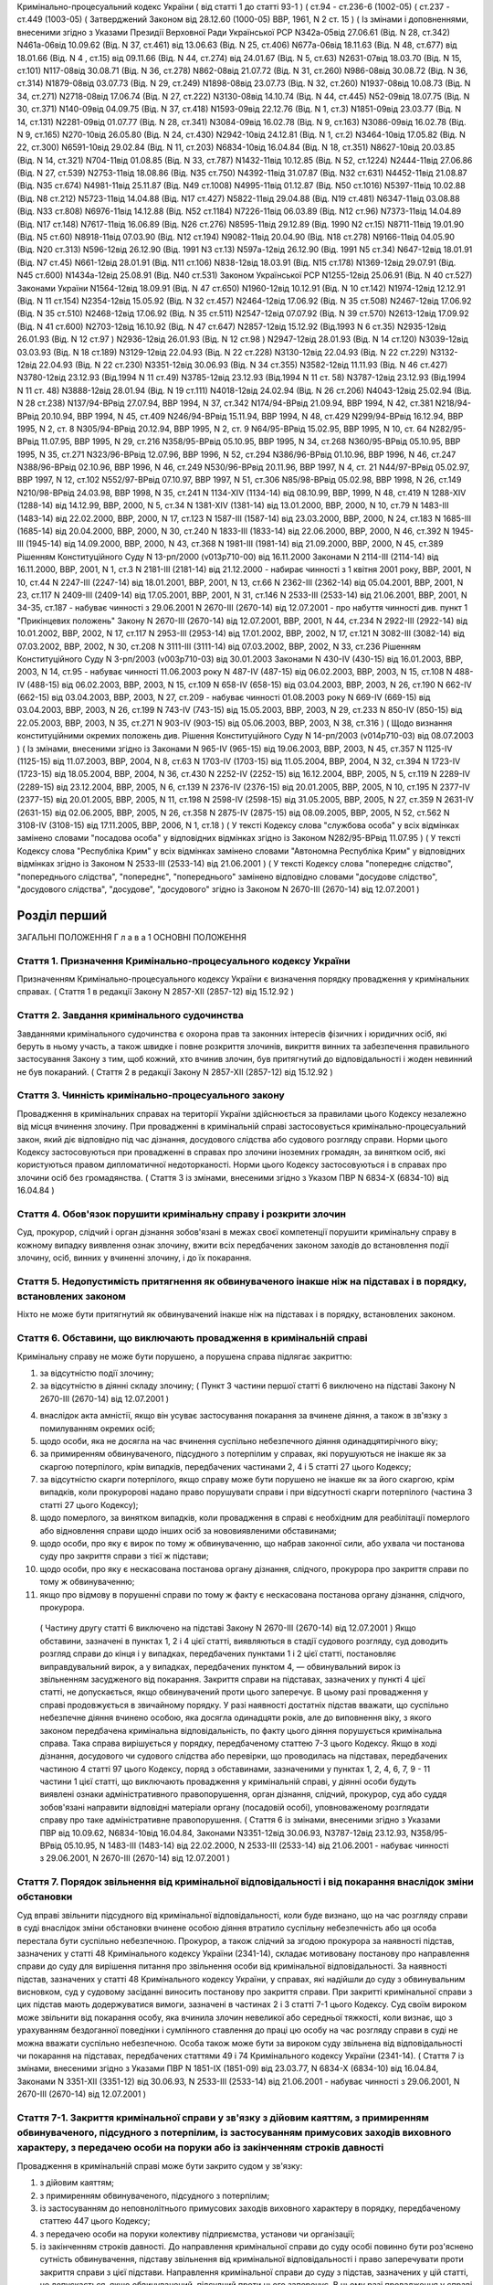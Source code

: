 Кримінально-процесуальний кодекс України ( від статті 1 до статті 93-1 )
( ст.94 - ст.236-6 (1002-05) ( ст.237 - ст.449 (1003-05)
( Затверджений Законом від 28.12.60 (1000-05) ВВР, 1961, N 2 ст. 15 )
( Із змінами і доповненнями, внесеними згідно з Указами Президії Верховної Ради Української РСР
N342а-05від 27.06.61 (Від. N 28, ст.342) N461а-06від 10.09.62 (Від. N 37, ст.461) від 13.06.63 (Від. N 25, ст.406) N677а-06від 18.11.63 (Від. N 48, ст.677) від 18.01.66 (Від. N 4 , ст.15) від 09.11.66 (Від. N 44, ст.274) від 24.01.67 (Від. N 5, ст.63) N2631-07від 18.03.70 (Від. N 15, ст.101) N117-08від 30.08.71 (Від. N 36, ст.278) N862-08від 21.07.72 (Від. N 31, ст.260) N986-08від 30.08.72 (Від. N 36, ст.314) N1879-08від 03.07.73 (Від. N 29, ст.249) N1898-08від 23.07.73 (Від. N 32, ст.260) N1937-08від 10.08.73 (Від. N 34, ст.271) N2718-08від 17.06.74 (Від. N 27, ст.222) N3130-08від 14.10.74 (Від. N 44, ст.445) N52-09від 18.07.75 (Від. N 30, ст.371) N140-09від 04.09.75 (Від. N 37, ст.418) N1593-09від 22.12.76 (Від. N 1, ст.3) N1851-09від 23.03.77 (Від. N 14, ст.131) N2281-09від 01.07.77 (Від. N 28, ст.341) N3084-09від 16.02.78 (Від. N 9, ст.163) N3086-09від 16.02.78 (Від. N 9, ст.165) N270-10від 26.05.80 (Від. N 24, ст.430) N2942-10від 24.12.81 (Від. N 1, ст.2) N3464-10від 17.05.82 (Від. N 22, ст.300) N6591-10від 29.02.84 (Від. N 11, ст.203) N6834-10від 16.04.84 (Від. N 18, ст.351) N8627-10від 20.03.85 (Від. N 14, ст.321) N704-11від 01.08.85 (Від. N 33, ст.787) N1432-11від 10.12.85 (Від. N 52, ст.1224) N2444-11від 27.06.86 (Від. N 27, ст.539) N2753-11від 18.08.86 (Від. N35 ст.750) N4392-11від 31.07.87 (Від. N32 ст.631) N4452-11від 21.08.87 (Від. N35 ст.674) N4981-11від 25.11.87 (Від. N49 ст.1008) N4995-11від 01.12.87 (Від. N50 ст.1016) N5397-11від 10.02.88 (Від. N8 ст.212) N5723-11від 14.04.88 (Від. N17 ст.427) N5822-11від 29.04.88 (Від. N19 ст.481) N6347-11від 03.08.88 (Від. N33 ст.808) N6976-11від 14.12.88 (Від. N52 ст.1184) N7226-11від 06.03.89 (Від. N12 ст.96) N7373-11від 14.04.89 (Від. N17 ст.148) N7617-11від 16.06.89 (Від. N26 ст.276) N8595-11від 29.12.89 (Від. 1990 N2 ст.15) N8711-11від 19.01.90 (Від. N5 ст.60) N8918-11від 07.03.90 (Від. N12 ст.194) N9082-11від 20.04.90 (Від. N18 ст.278) N9166-11від 04.05.90 (Від. N20 ст.313) N596-12від 26.12.90 (Від. 1991 N3 ст.13) N597а-12від 26.12.90 (Від. 1991 N5 ст.34) N647-12від 18.01.91 (Від. N7 ст.45) N661-12від 28.01.91 (Від. N11 ст.106) N838-12від 18.03.91 (Від. N15 ст.178) N1369-12від 29.07.91 (Від. N45 ст.600) N1434а-12від 25.08.91 (Від. N40 ст.531)
Законом Української РСР N1255-12від 25.06.91 (Від. N 40 ст.527)
Законами України
N1564-12від 18.09.91 (Від. N 47 ст.650) N1960-12від 10.12.91 (Від. N 10 ст.142) N1974-12від 12.12.91 (Від. N 11 ст.154) N2354-12від 15.05.92 (Від. N 32 ст.457) N2464-12від 17.06.92 (Від. N 35 ст.508) N2467-12від 17.06.92 (Від. N 35 ст.510) N2468-12від 17.06.92 (Від. N 35 ст.511) N2547-12від 07.07.92 (Від. N 39 ст.570) N2613-12від 17.09.92 (Від. N 41 ст.600) N2703-12від 16.10.92 (Від. N 47 ст.647) N2857-12від 15.12.92 (Від.1993 N 6 ст.35) N2935-12від 26.01.93 (Від. N 12 ст.97 ) N2936-12від 26.01.93 (Від. N 12 ст.98 ) N2947-12від 28.01.93 (Від. N 14 ст.120) N3039-12від 03.03.93 (Від. N 18 ст.189) N3129-12від 22.04.93 (Від. N 22 ст.228) N3130-12від 22.04.93 (Від. N 22 ст.229) N3132-12від 22.04.93 (Від. N 22 ст.230) N3351-12від 30.06.93 (Від. N 34 ст.355) N3582-12від 11.11.93 (Від. N 46 ст.427) N3780-12від 23.12.93 (Від.1994 N 11 ст.49) N3785-12від 23.12.93 (Від.1994 N 11 ст. 58) N3787-12від 23.12.93 (Від.1994 N 11 ст. 48) N3888-12від 28.01.94 (Від. N 19 ст.111) N4018-12від 24.02.94 (Від. N 26 ст.206) N4043-12від 25.02.94 (Від. N 28 ст.238) N137/94-ВРвід 27.07.94, ВВР 1994, N 37, ст.342 N174/94-ВРвід 21.09.94, ВВР 1994, N 42, ст.381 N218/94-ВРвід 20.10.94, ВВР 1994, N 45, ст.409 N246/94-ВРвід 15.11.94, ВВР 1994, N 48, ст.429 N299/94-ВРвід 16.12.94, ВВР 1995, N 2, ст. 8 N305/94-ВРвід 20.12.94, ВВР 1995, N 2, ст. 9 N64/95-ВРвід 15.02.95, ВВР 1995, N 10, ст. 64 N282/95-ВРвід 11.07.95, ВВР 1995, N 29, ст.216 N358/95-ВРвід 05.10.95, ВВР 1995, N 34, ст.268 N360/95-ВРвід 05.10.95, ВВР 1995, N 35, ст.271 N323/96-ВРвід 12.07.96, ВВР 1996, N 52, ст.294 N386/96-ВРвід 01.10.96, ВВР 1996, N 46, ст.247 N388/96-ВРвід 02.10.96, ВВР 1996, N 46, ст.249 N530/96-ВРвід 20.11.96, ВВР 1997, N 4, ст. 21 N44/97-ВРвід 05.02.97, ВВР 1997, N 12, ст.102 N552/97-ВРвід 07.10.97, ВВР 1997, N 51, ст.306 N85/98-ВРвід 05.02.98, ВВР 1998, N 26, ст.149 N210/98-ВРвід 24.03.98, ВВР 1998, N 35, ст.241 N 1134-XIV (1134-14) від 08.10.99, ВВР, 1999, N 48, ст.419 N 1288-XIV (1288-14) від 14.12.99, ВВР, 2000, N 5, ст.34 N 1381-XIV (1381-14) від 13.01.2000, ВВР, 2000, N 10, ст.79 N 1483-III (1483-14) від 22.02.2000, ВВР, 2000, N 17, ст.123 N 1587-III (1587-14) від 23.03.2000, ВВР, 2000, N 24, ст.183 N 1685-III (1685-14) від 20.04.2000, ВВР, 2000, N 30, ст.240 N 1833-III (1833-14) від 22.06.2000, ВВР, 2000, N 46, ст.392 N 1945-III (1945-14) від 14.09.2000, ВВР, 2000, N 43, ст.368 N 1981-III (1981-14) від 21.09.2000, ВВР, 2000, N 45, ст.389 Рішенням Конституційного Суду N 13-рп/2000 (v013p710-00) від 16.11.2000 Законами N 2114-III (2114-14) від 16.11.2000, ВВР, 2001, N 1, ст.3 N 2181-III (2181-14) від 21.12.2000 - набирає чинності з 1 квітня 2001 року, ВВР, 2001, N 10, ст.44 N 2247-III (2247-14) від 18.01.2001, ВВР, 2001, N 13, ст.66 N 2362-III (2362-14) від 05.04.2001, ВВР, 2001, N 23, ст.117 N 2409-III (2409-14) від 17.05.2001, ВВР, 2001, N 31, ст.146 N 2533-III (2533-14) від 21.06.2001, ВВР, 2001, N 34-35, ст.187 - набуває чинності з 29.06.2001
N 2670-III (2670-14) від 12.07.2001 - про набуття чинності див. пункт 1 "Прикінцевих положень" Закону N 2670-III (2670-14) від 12.07.2001, ВВР, 2001, N 44, ст.234 N 2922-III (2922-14) від 10.01.2002, ВВР, 2002, N 17, ст.117 N 2953-III (2953-14) від 17.01.2002, ВВР, 2002, N 17, ст.121 N 3082-III (3082-14) від 07.03.2002, ВВР, 2002, N 30, ст.208 N 3111-III (3111-14) від 07.03.2002, ВВР, 2002, N 33, ст.236 Рішенням Конституційного Суду N 3-рп/2003 (v003p710-03) від 30.01.2003 Законами N 430-IV (430-15) від 16.01.2003, ВВР, 2003, N 14, ст.95 - набуває чинності 11.06.2003 року N 487-IV (487-15) від 06.02.2003, ВВР, 2003, N 15, ст.108 N 488-IV (488-15) від 06.02.2003, ВВР, 2003, N 15, ст.109 N 658-IV (658-15) від 03.04.2003, ВВР, 2003, N 26, ст.190 N 662-IV (662-15) від 03.04.2003, ВВР, 2003, N 27, ст.209 - набуває чинності 01.08.2003 року N 669-IV (669-15) від 03.04.2003, ВВР, 2003, N 26, ст.199 N 743-IV (743-15) від 15.05.2003, ВВР, 2003, N 29, ст.233 N 850-IV (850-15) від 22.05.2003, ВВР, 2003, N 35, ст.271 N 903-IV (903-15) від 05.06.2003, ВВР, 2003, N 38, ст.316 )
( Щодо визнання конституційними окремих положень див. Рішення Конституційного Суду N 14-рп/2003 (v014p710-03) від 08.07.2003 )
( Із змінами, внесеними згідно із Законами N 965-IV (965-15) від 19.06.2003, ВВР, 2003, N 45, ст.357 N 1125-IV (1125-15) від 11.07.2003, ВВР, 2004, N 8, ст.63 N 1703-IV (1703-15) від 11.05.2004, ВВР, 2004, N 32, ст.394 N 1723-IV (1723-15) від 18.05.2004, ВВР, 2004, N 36, ст.430 N 2252-IV (2252-15) від 16.12.2004, ВВР, 2005, N 5, ст.119 N 2289-IV (2289-15) від 23.12.2004, ВВР, 2005, N 6, ст.139 N 2376-IV (2376-15) від 20.01.2005, ВВР, 2005, N 10, ст.195 N 2377-IV (2377-15) від 20.01.2005, ВВР, 2005, N 11, ст.198 N 2598-IV (2598-15) від 31.05.2005, ВВР, 2005, N 27, ст.359 N 2631-IV (2631-15) від 02.06.2005, ВВР, 2005, N 26, ст.358 N 2875-IV (2875-15) від 08.09.2005, ВВР, 2005, N 52, ст.562 N 3108-IV (3108-15) від 17.11.2005, ВВР, 2006, N 1, ст.18 )
( У тексті Кодексу слова "службова особа" у всіх відмінках замінено словами "посадова особа" у відповідних відмінках згідно із Законом N282/95-ВРвід 11.07.95 )
( У тексті Кодексу слова "Республіка Крим" у всіх відмінках замінено словами "Автономна Республіка Крим" у відповідних відмінках згідно із Законом N 2533-III (2533-14) від 21.06.2001 )
( У тексті Кодексу слова "попереднє слідство", "попереднього слідства", "попереднє", "попереднього" замінено відповідно словами "досудове слідство", "досудового слідства", "досудове", "досудового" згідно із Законом N 2670-III (2670-14) від 12.07.2001 )


Розділ перший
=============
ЗАГАЛЬНІ ПОЛОЖЕННЯ
Г л а в а 1
ОСНОВНІ ПОЛОЖЕННЯ


Стаття 1. Призначення Кримінально-процесуального кодексу України
----------------------------------------------------------------
Призначенням Кримінально-процесуального кодексу України є визначення порядку провадження у кримінальних справах.
( Стаття 1 в редакції Закону N 2857-XII (2857-12) від 15.12.92 )


Стаття 2. Завдання кримінального судочинства
--------------------------------------------
Завданнями кримінального судочинства є охорона прав та законних інтересів фізичних і юридичних осіб, які беруть в ньому участь, а також швидке і повне розкриття злочинів, викриття винних та забезпечення правильного застосування Закону з тим, щоб кожний, хто вчинив злочин, був притягнутий до відповідальності і жоден невинний не був покараний.
( Стаття 2 в редакції Закону N 2857-XII (2857-12) від 15.12.92 )


Стаття 3. Чинність кримінально-процесуального закону
----------------------------------------------------
Провадження в кримінальних справах на території України здійснюється за правилами цього Кодексу незалежно від місця вчинення злочину.
При провадженні в кримінальній справі застосовується кримінально-процесуальний закон, який діє відповідно під час дізнання, досудового слідства або судового розгляду справи.
Норми цього Кодексу застосовуються при провадженні в справах про злочини іноземних громадян, за винятком осіб, які користуються правом дипломатичної недоторканості. Норми цього Кодексу застосовуються і в справах про злочини осіб без громадянства.
( Стаття 3 із змінами, внесеними згідно з Указом ПВР N 6834-X (6834-10) від 16.04.84 )


Стаття 4. Обов'язок порушити кримінальну справу і розкрити злочин
-----------------------------------------------------------------
Суд, прокурор, слідчий і орган дізнання зобов'язані в межах своєї компетенції порушити кримінальну справу в кожному випадку виявлення ознак злочину, вжити всіх передбачених законом заходів до встановлення події злочину, осіб, винних у вчиненні злочину, і до їх покарання.


Стаття 5. Недопустимість притягнення як обвинуваченого інакше ніж на підставах і в порядку, встановлених законом
----------------------------------------------------------------------------------------------------------------
Ніхто не може бути притягнутий як обвинувачений інакше ніж на підставах і в порядку, встановлених законом.


Стаття 6. Обставини, що виключають провадження в кримінальній справі
--------------------------------------------------------------------
Кримінальну справу не може бути порушено, а порушена справа підлягає закриттю:

1) за відсутністю події злочину;

2) за відсутністю в діянні складу злочину;
   ( Пункт 3 частини першої статті 6 виключено на підставі Закону N 2670-III (2670-14) від 12.07.2001 )

4) внаслідок акта амністії, якщо він усуває застосування покарання за вчинене діяння, а також в зв'язку з помилуванням окремих осіб;

5) щодо особи, яка не досягла на час вчинення суспільно небезпечного діяння одинадцятирічного віку;

6) за примиренням обвинуваченого, підсудного з потерпілим у справах, які порушуються не інакше як за скаргою потерпілого, крім випадків, передбачених частинами 2, 4 і 5 статті 27 цього Кодексу;

7) за відсутністю скарги потерпілого, якщо справу може бути порушено не інакше як за його скаргою, крім випадків, коли прокуророві надано право порушувати справи і при відсутності скарги потерпілого (частина 3 статті 27 цього Кодексу);

8) щодо померлого, за винятком випадків, коли провадження в справі є необхідним для реабілітації померлого або відновлення справи щодо інших осіб за нововиявленими обставинами;

9) щодо особи, про яку є вирок по тому ж обвинуваченню, що набрав законної сили, або ухвала чи постанова суду про закриття справи з тієї ж підстави;

10) щодо особи, про яку є нескасована постанова органу дізнання, слідчого, прокурора про закриття справи по тому ж обвинуваченню;

11) якщо про відмову в порушенні справи по тому ж факту є нескасована постанова органу дізнання, слідчого, прокурора.
   ( Частину другу статті 6 виключено на підставі Закону N 2670-III (2670-14) від 12.07.2001 )
   Якщо обставини, зазначені в пунктах 1, 2 і 4 цієї статті, виявляються в стадії судового розгляду, суд доводить розгляд справи до кінця і у випадках, передбачених пунктами 1 і 2 цієї статті, постановляє виправдувальний вирок, а у випадках, передбачених пунктом 4, — обвинувальний вирок із звільненням засудженого від покарання.
   Закриття справи на підставах, зазначених у пункті 4 цієї статті, не допускається, якщо обвинувачений проти цього заперечує. В цьому разі провадження у справі продовжується в звичайному порядку.
   У разі наявності достатніх підстав вважати, що суспільно небезпечне діяння вчинено особою, яка досягла одинадцяти років, але до виповнення віку, з якого законом передбачена кримінальна відповідальність, по факту цього діяння порушується кримінальна справа. Така справа вирішується у порядку, передбаченому статтею 7-3 цього Кодексу.
   Якщо в ході дізнання, досудового чи судового слідства або перевірки, що проводилась на підставах, передбачених частиною 4 статті 97 цього Кодексу, поряд з обставинами, зазначеними у пунктах 1, 2, 4, 6, 7, 9 - 11 частини 1 цієї статті, що виключають провадження у кримінальній справі, у діянні особи будуть виявлені ознаки адміністративного правопорушення, орган дізнання, слідчий, прокурор, суд або суддя зобов'язані направити відповідні матеріали органу (посадовій особі), уповноваженому розглядати справу про таке адміністративне правопорушення.
   ( Стаття 6 із змінами, внесеними згідно з Указами ПВР від 10.09.62, N6834-10від 16.04.84, Законами N3351-12від 30.06.93, N3787-12від 23.12.93, N358/95-ВРвід 05.10.95, N 1483-III (1483-14) від 22.02.2000, N 2533-III (2533-14) від 21.06.2001 - набуває чинності з 29.06.2001, N 2670-III (2670-14) від 12.07.2001 )


Стаття 7. Порядок звільнення від кримінальної відповідальності і від покарання внаслідок зміни обстановки
------------------------------------------------------------------------------------------------------------
Суд вправі звільнити підсудного від кримінальної відповідальності, коли буде визнано, що на час розгляду справи в суді внаслідок зміни обстановки вчинене особою діяння втратило суспільну небезпечність або ця особа перестала бути суспільно небезпечною.
Прокурор, а також слідчий за згодою прокурора за наявності підстав, зазначених у статті 48 Кримінального кодексу України (2341-14), складає мотивовану постанову про направлення справи до суду для вирішення питання про звільнення особи від кримінальної відповідальності.
За наявності підстав, зазначених у статті 48 Кримінального кодексу України, у справах, які надійшли до суду з обвинувальним висновком, суд у судовому засіданні виносить постанову про закриття справи.
При закритті кримінальної справи з цих підстав мають додержуватися вимоги, зазначені в частинах 2 і 3 статті 7-1 цього Кодексу.
Суд своїм вироком може звільнити від покарання особу, яка вчинила злочин невеликої або середньої тяжкості, коли визнає, що з урахуванням бездоганної поведінки і сумлінного ставлення до праці цю особу на час розгляду справи в суді не можна вважати суспільно небезпечною.
Особа також може бути за вироком суду звільнена від відповідальності чи покарання на підставах, передбачених статтями 49 і 74 Кримінального кодексу України (2341-14).
( Стаття 7 із змінами, внесеними згідно з Указами ПВР N 1851-IX (1851-09) від 23.03.77, N 6834-X (6834-10) від 16.04.84, Законами N 3351-XII (3351-12) від 30.06.93, N 2533-III (2533-14) від 21.06.2001 - набуває чинності з 29.06.2001, N 2670-III (2670-14) від 12.07.2001 )


Стаття 7-1. Закриття кримінальної справи у зв'язку з дійовим каяттям, з примиренням обвинуваченого, підсудного з потерпілим, із застосуванням примусових заходів виховного характеру, з передачею особи на поруки або із закінченням строків давності
-----------------------------------------------------------------------------------------------------------------------------------------------------------------------------------------------------------------------------------------------------
Провадження в кримінальній справі може бути закрито судом у зв'язку:

1) з дійовим каяттям;

2) з примиренням обвинуваченого, підсудного з потерпілим;

3) із застосуванням до неповнолітнього примусових заходів виховного характеру в порядку, передбаченому статтею 447 цього Кодексу;

4) з передачею особи на поруки колективу підприємства, установи чи організації;

5) із закінченням строків давності.
   До направлення кримінальної справи до суду особі повинно бути роз'яснено сутність обвинувачення, підставу звільнення від кримінальної відповідальності і право заперечувати проти закриття справи з цієї підстави.
   Направлення кримінальної справи до суду з підстав, зазначених у цій статті, не допускається, якщо обвинувачений, підсудний проти цього заперечує. В цьому разі провадження у справі продовжується в звичайному порядку.
   Прокурор або слідчий в разі винесення постанови про направлення справи до суду у випадках, передбачених у частині першій статті 7-1 цього Кодексу, повинні ознайомити обвинуваченого, його захисника, потерпілого або його представника з названою постановою, а в разі їх вимоги - з усіма матеріалами справи та роз'яснити їх права, передбачені цим Кодексом.
   ( Кодекс доповнено статтею 7-1 згідно з Указом ПВР N 1851-IX (1851-09) від 23.03.77, із змінами, внесеними згідно з Указом ПВР N 6834-X (6834-10) від 16.04.84, Законами N 2857-XII (2857-12) від 15.12.92, N 3787-XII (3787-12) від 23.12.93, N 2670-III (2670-14) від 12.07.2001 )


Стаття 7-2. Порядок звільнення від кримінальної відповідальності у зв'язку з дійовим каяттям
--------------------------------------------------------------------------------------------
Прокурор, а також слідчий за згодою прокурора за наявності підстав, зазначених у статті 45 Кримінального кодексу України (2341-14), вправі своєю мотивованою постановою направити кримінальну справу до суду для вирішення питання про звільнення обвинуваченого від кримінальної відповідальності.
За наявності підстав, зазначених у статті 45 Кримінального кодексу України, у справах, які надійшли до суду з обвинувальним висновком, суд у судовому засіданні виносить постанову про закриття справи.
( Кодекс доповнено статтею 7-2 згідно з Указом ПВР N 1851-IX (1851-09) від 23.03.77, із змінами, внесеними згідно з Указом ПВР N 6834-X (6834-10) від 16.04.84, Законами N 3351-XII (3351-12) від 30.06.93, N 2533-III (2533-14) від 21.06.2001 - набуває чинності з 29.06.2001, в редакції Закону N 2670-III (2670-14) від 12.07.2001 )


Стаття 7-3. Порядок вирішення справ про суспільно небезпечні діяння, вчинені особою, яка не досягла віку, з якого можлива кримінальна відповідальність
--------------------------------------------------------------------------------------------------------------------------------------------------------
Слідчий, встановивши в кримінальній справі, що суспільно небезпечне діяння, вчинене особою у віці від одинадцяти років і до виповнення віку, з якого можлива кримінальна відповідальність, виносить мотивовану постанову про закриття справи та застосування до неповнолітнього примусових заходів виховного характеру. Справа разом з постановою направляється прокурору.
Неповнолітньому, щодо якого винесено постанову, а також його батькам або особам, що їх замінюють, перед направленням справи прокурору надається можливість ознайомитись з усіма матеріалами справи, при цьому вони мають право користуватися послугами захисника.
Якщо встановлено, що особу, яка вчинила у віці від одинадцяти до чотирнадцяти років суспільно небезпечне діяння, що підпадає під ознаки діяння, за яке Кримінальним кодексом України передбачене покарання у виді позбавлення волі понад п'ять років, необхідно у зв'язку з цим негайно ізолювати, то за постановою слідчого або органу дізнання, за згодою прокурора за вмотивованим рішенням суду, її може бути поміщено у приймальник-розподільник для неповнолітніх на строк до 30 діб. Участь захисника у цьому разі забезпечується з моменту поміщення неповнолітнього у приймальник-розподільник.
Слідчий, встановивши в кримінальній справі, що суспільно небезпечне діяння вчинено дитиною, яка не досягла одинадцятирічного віку, виносить постанову про закриття справи з додержанням вимог частини другої цієї статті, про що повідомляє прокурора і службу в справах неповнолітніх за місцем проживання дитини.
( Кодекс доповнено статтею 7-3 згідно із Законом N 3787-XII (3787-12) від 23.12.93, із змінами, внесеними згідно із Законами N 2533-III (2533-14) від 21.06.2001 - набуває чинності з 29.06.2001, N 2670-III (2670-14) від 12.07.2001 )


Стаття 8. Порядок звільнення від кримінальної відповідальності у зв'язку з примиренням обвинуваченого, підсудного з потерпілим
------------------------------------------------------------------------------------------------------------------------------
Прокурор, а також слідчий за згодою прокурора вправі за наявності підстав, зазначених у статті 46 Кримінального кодексу України (2341-14), винести мотивовану постанову про направлення справи до суду для вирішення питання про звільнення обвинуваченого від кримінальної відповідальності.
За наявності підстав, зазначених у статті 46 Кримінального кодексу України, у справах, які надійшли до суду з обвинувальним висновком, суд у судовому засіданні виносить постанову про закриття справи.
( Стаття 8 із змінами, внесеними згідно з Указами ПВР N 1851-IX (1851-09) від 23.03.77, N 6834-X (6834-10) 16.04.84, Законом N 3351-XII (3351-12) від 30.06.93, в редакції Закону N 2670-III (2670-14) від 12.07.2001 )


Стаття 9. Порядок звільнення від кримінальної відповідальності із застосуванням до неповнолітнього примусових заходів виховного характеру
-------------------------------------------------------------------------------------------------------------------------------------------------------------------------------
Прокурор, а також слідчий за згодою прокурора на підставі, передбаченій частиною першою статті 97 Кримінального кодексу України (2341-14), виносять мотивовану постанову про направлення справи до суду для вирішення питання про звільнення неповнолітнього від кримінальної відповідальності. У цьому разі неповнолітньому, з додержанням вимог статей 438 і 440 цього Кодексу, пред'являється обвинувачення і після винесення постанови пред'являються всі матеріали справи. Справа із списком осіб, які підлягають виклику до суду, надсилається до суду прокурором.
За наявності підстав, зазначених у частині першій статті 97 Кримінального кодексу України, у справах, які надійшли до суду з обвинувальним висновком, суд у судовому засіданні виносить постанову про закриття справи.
( Стаття 9 в редакції Закону N 3787-XII (3787-12) від 23.12.93, із змінами, внесеними згідно із Законом N 2670-III (2670-14) від 12.07.2001 )


Стаття 10. Порядок звільнення від кримінальної відповідальності у зв'язку з передачею особи на поруки
-----------------------------------------------------------------------------------------------------
Прокурор, а також слідчий за згодою прокурора вправі за наявності підстав, зазначених у статті 47 Кримінального кодексу України (2341-14), своєю вмотивованою постановою направити справу в суд для вирішення питання про звільнення обвинуваченого від кримінальної відповідальності з передачею його на поруки колективу підприємства, установи чи організації за їхнім клопотанням про це, прийнятим на загальних зборах. Протокол загальних зборів додається до справи.
За клопотанням колективу прокурор, слідчий інформують збори про обставини вчиненого злочину невеликої або середньої тяжкості.
За наявності підстав, зазначених у статті 47 Кримінального кодексу України, у справах, які надійшли до суду з обвинувальним висновком, суд у судовому засіданні виносить постанову про закриття справи.
Суд, прокурор, слідчий зобов'язані повідомити колектив про передачу їм особи на поруки.
( Стаття 10 із змінами, внесеними згідно з Указами ПВР N 1851-IX (1851-09) від 23.03.77, N 6834-X (6834-10) від 16.04.84, Законами N 3351-XII (3351-12) від 30.06.93, N 2670-III (2670-14) від 12.07.2001 )


Стаття 11. Відмова в передачі на поруки
---------------------------------------
При наявності обставин, які відповідно до статті 47 Кримінального кодексу України виключають передачу особи на поруки, суд, прокурор, слідчий відмовляють в клопотанні про передачу особи на поруки і повідомляють про мотиви відхилення клопотання.
Відмова слідчого або прокурора у винесенні постанови про направлення справи в суд для звільнення від кримінальної відповідальності з передачею особи на поруки не перешкоджає колективу звернутися до суду з цим клопотанням.
( Стаття 11 із змінами, внесеними згідно з Указами ПВР N 1851-IX (1851-09) від 23.03.77, N 6834-X (6834-10) від 16.04.84; Законами N 3351-XII (3351-12) від 30.06.93, N 2670-III (2670-14) від 12.07.2001 )


Стаття 11-1 Порядок звільнення від кримінальної відповідальності у зв'язку із закінченням строків давності
----------------------------------------------------------------------------------------------------------
Прокурор, а також слідчий за згодою прокурора на підставі, передбаченій частиною першою статті 49 Кримінального кодексу України (2341-14), виносять мотивовану постанову про направлення кримінальної справи до суду для вирішення питання про звільнення обвинуваченого від кримінальної відповідальності.
Суд у судовому засіданні за наявності підстав, передбачених частиною першою статті 49 Кримінального кодексу України, закриває кримінальну справу у зв'язку із закінченням строків давності у випадках, коли справа надійшла до суду з обвинувальним висновком.
Якщо в ході дізнання та досудового слідства протягом строків, зазначених у частині першій статті 49 Кримінального кодексу України, не встановлено особу, яка вчинила злочин, прокурор або слідчий за згодою прокурора направляє кримінальну справу до суду для вирішення питання про її закриття за підставою, передбаченою частиною другою цієї статті.
Питання про застосування давності до особи, що вчинила особливо тяжкий злочин, за який згідно з законом може бути призначено довічне позбавлення волі, вирішується судом. Якщо суд не визнає за можливе застосувати давність, довічне позбавлення волі, згідно з частиною четвертою статті 49 Кримінального кодексу України, не може бути призначено і заміняється позбавленням волі на певний строк.
( Кодекс доповнено статтею 11-1 згідно із Законом N 2670-III (2670-14) від 12.07.2001 )


Стаття 12. Оскарження потерпілим рішення суду про звільнення особи від кримінальної відповідальності у зв'язку зі зміною обстановки, дійовим каяттям, застосуванням до неповнолітнього примусових заходів виховного характеру, з передачею особи на поруки та із закінченням строків давності
---------------------------------------------------------------------------------------------------------------------------------------------------------------------------------------------------------------------------------------------------------------------------------------------
При вирішенні питання про закриття кримінальної справи відповідно до статей 7, 7-1, 7-2, 8, 9, 10, 11-1 або при застосуванні до неповнолітнього примусових заходів виховного характеру відповідно до статті 7-3 цього Кодексу суд зобов'язаний з'ясувати думку потерпілого і в разі закриття справи повідомити про це потерпілого та його представника. Потерпілий або його представник можуть оскаржити рішення про закриття справи в апеляційному порядку.
( Стаття 12 із змінами, внесеними згідно з Указами ПВР N 1851-IX (1851-09) від 23.03.77, N 6834-X (6834-10) від 16.04.84, N 8627-X (8627-10) від 20.03.85, N 838-XII (838-12) від 18.03.91, Законами N 2857-XII (2857-12) від 15.12.92, N 3351-XII (3351-12) від 30.06.93, N 3787-XII (3787-12) від 23.12.93, N 2533-III (2533-14) від 21.06.2001 - набуває чинності з 29.06.2001, в редакції Закону N 2670-III (2670-14) від 12.07.2001 )


Стаття 13. Відновлення справи при відмові від поручительства
------------------------------------------------------------
Суд за наявності рішення колективу підприємства, установи чи організації, прийнятого на загальних зборах, про відмову від поручительства за взяту ними на поруки особу, яка протягом року з дня передачі її на поруки не виправдає довіру колективу, ухилятиметься від заходів виховного характеру та порушуватиме громадський порядок, вирішує питання про кримінальну відповідальність цієї особи.
Відновлення справи в цих випадках проводиться відповідно до глави 31 цього Кодексу.
( Стаття 13 із змінами, внесеними згідно з Указами ПВР N 1851-IX (1851-09) від 23.03.77, N 6834-X (6834-10) від 16.04.84, Законами N 2857-XII (2857-12) від 15.12.92, N 2533-III (2533-14) від 21.06.2001 - набуває чинності з 29.06.2001, в редакції Закону N 2670-III (2670-14) від 12.07.2001 )
( Статтю 13-1 виключено на підставі Указу ПВР N 838-XII (838-12) від 18.03.91 )


Стаття 14. Недоторканність особи
--------------------------------
Ніхто не може бути заарештований інакше як на підставі судового рішення.
Прокурор повинен негайно звільнити кожного, хто незаконно позбавлений волі або утримується під вартою понад строк, передбачений законом чи судовим вироком.
( Стаття 14 із змінами, внесеними згідно з Указом ПВР N 6834-X (6834-10) від 16.04.84, із Законом N 2533-III (2533-14) від 21.06.2001 - набуває чинності з 29.06.2001 )


Стаття 14-1. Недоторканність житла, охорона особистого життя громадян, таємниці листування, телефонних розмов і телеграфних повідомлень, банківських вкладів та рахунків
------------------------------------------------------------------------------------------------------------------------------------------------------------------------
Громадянам гарантується недоторканність житла. Ніхто не має права без законної підстави увійти в житло проти волі осіб, які проживають в ньому.
Особисте життя громадян, таємниця листування, телефонних розмов і телеграфних повідомлень, банківських вкладів та рахунків охороняються законом.
Обшук, виїмка, огляд приміщення у громадян, накладення арешту на кореспонденцію і виїмка її в поштово-телеграфних установах можуть провадитись тільки на підставах і в порядку, встановлених цим Кодексом.
У разі наявності загрози вчинення насильства або інших протиправних дій щодо осіб, взятих під захист, за письмовою заявою або письмовою згодою цих осіб може проводитися прослуховування телефонних та інших розмов, візуальне спостереження із застосуванням або без застосування звуко-, відеозапису, фото- і кінозйомки. ( Частина четверта статті 14-1 із змінами, внесеними згідно із Законом N 965-IV (965-15) від 19.06.2003 )
Прослуховування телефонних та інших розмов, розкриття інформації, яка містить банківську таємницю, здійснюється з письмового дозволу власника такої інформації або за рішенням суду, крім випадків, передбачених Законом України "Про боротьбу з тероризмом" (638-15). ( Частина п'ята статті 14-1 із змінами, внесеними згідно із Законом N 965-IV (965-15) від 19.06.2003 ) ( Кодекс доповнено статтею 14-1 згідно з Указом ПВР N 6834-X (6834-10) від 16.04.84; із змінами, внесеними згідно із Законами N 1381-XIV (1381-14) від 13.01.2000, N 2922-III (2922-14) від 10.01.2002 )


Стаття 15. Здійснення правосуддя тільки судом
---------------------------------------------
Правосуддя в кримінальних справах здійснюється тільки судом.
Ніхто не може бути визнаний винним у вчиненні злочину, а також підданий кримінальному покаранню інакше як за вироком суду й відповідно до закону.
( Стаття 15 із змінами, внесеними згідно з Указом ПВР N 6834-X (6834-10) від 16.04.84 )


Стаття 16. Здійснення правосуддя на засадах рівності громадян перед законом і судом
-----------------------------------------------------------------------------------
Правосуддя в кримінальних справах здійснюється на засадах рівності громадян перед законом і судом незалежно від походження, соціального і майнового стану, расової і національної належності, статі, освіти, мови, ставлення до релігії, роду і характеру занять, місця проживання та інших обставин.
( Стаття 16 із змінами, внесеними згідно з Указом ПВР N 6834-X (6834-10) від 16.04.84 )


Стаття 16-1. Змагальність і диспозитивність
-------------------------------------------
Розгляд справ у судах відбувається на засадах змагальності.
При розгляді справи в суді функції обвинувачення, захисту і вирішення справи не можуть покладатися на один і той же орган чи на одну і ту ж особу.
Державне обвинувачення в суді здійснює прокурор. У випадках, передбачених цим Кодексом, обвинувачення здійснює потерпілий або його представник.
Захист підсудного здійснює сам підсудний, його захисник або законний представник.
Прокурор, підсудний, його захисник чи законний представник, потерпілий, цивільний позивач, цивільний відповідач та їх представники беруть участь у судовому засіданні як сторони і користуються рівними правами та свободою у наданні доказів, їх дослідженні та доведенні їх переконливості перед судом.
Суд, зберігаючи об'єктивність і неупередженість, створює необхідні умови для виконання сторонами їх процесуальних обов'язків і здійснення наданих їм прав.
Функція розгляду справи покладається на суд.
( Кодекс доповнено статтею 16-1 згідно із Законом N 2533-III (2533-14) від 21.06.2001 - набуває чинності з 29.06.2001 )


Стаття 17. Колегіальний і одноособовий розгляд справ
----------------------------------------------------
Кримінальні справи розглядаються в суді першої інстанції одноособово суддею, який діє від імені суду, за винятком випадків, передбачених частинами другою і третьою цієї статті.
Кримінальні справи про злочини, за які законом передбачено покарання у вигляді позбавлення волі на строк більше десяти років, розглядаються в суді першої інстанції колегіально судом у складі трьох осіб, якщо підсудний заявив клопотання про такий розгляд.
Кримінальні справи про злочини, за які законом передбачена можливість призначення покарання у виді довічного позбавлення волі, в суді першої інстанції розглядаються судом у складі двох суддів і трьох народних засідателів, які при здійсненні правосуддя користуються всіма правами судді.
Розгляд справ у апеляційному і касаційному порядку здійснюється відповідно апеляційними і касаційними судами у складі трьох суддів. Розгляд справ у виключному порядку здійснюється апеляційними і касаційними судами у складі не менше трьох суддів. ( Стаття 17 в редакції Закону N 2464-XII (2464-12) від 17.06.92, із змінами, внесеними згідно із Законами N 174/94-ВР (174/94-ВР) від 21.09.94, N 1483-III (1483-14) від 22.02.2000, N 2533-III (2533-14) від 21.06.2001 - набуває чинності з 29.06.2001, N 2670-III (2670-14) від 12.07.2001 )


Стаття 18. Незалежність суддів і підкорення їх тільки законові
--------------------------------------------------------------
При здійсненні правосуддя в кримінальних справах судді і народні засідателі незалежні і підкоряються тільки законові. Судді і народні засідателі вирішують кримінальні справи на основі закону, в умовах, що виключають сторонній вплив на суддів. ( Стаття 18 із змінами, внесеними згідно із Законом N 2857-XII (2857-12) від 15.12.92 )


Стаття 19. Мова, якою провадиться судочинство
---------------------------------------------
Судочинство провадиться українською мовою або мовою більшості населення даної місцевості.
Особам, що беруть участь у справі і не володіють мовою, якою провадиться судочинство, забезпечується право робити заяви, давати показання, заявляти клопотання, знайомитися з усіма матеріалами справи, виступати в суді рідною мовою і користуватися послугами перекладача в порядку, встановленому цим Кодексом.
Слідчі і судові документи, відповідно до встановленого цим Кодексом порядку, вручаються обвинуваченому в перекладі на його рідну мову або іншу мову, якою він володіє.
( Стаття 19 із змінами, внесеними згідно з Указом ПВР N 6834-X (6834-10) від 16.04.84 )


Стаття 20. Гласність судового розгляду
--------------------------------------
Розгляд справ у всіх судах відкритий, за винятком випадків, коли це суперечить інтересам охорони державної або іншої захищеної законом таємниці.
Закритий судовий розгляд, крім того, допускається за мотивованою ухвалою суду в справах про злочини осіб, які не досягли шістнадцятирічного віку, в справах про статеві злочини, а також в інших справах з метою запобігання розголошенню відомостей про інтимні сторони життя осіб, які беруть участь у справі та у разі коли цього потребують інтереси безпеки осіб, взятих під захист.
Слухання справ у закритому засіданні суду здійснюється з додержанням усіх правил судочинства.
Вироки судів у всіх випадках проголошуються публічно.
( Частину п'яту статті 20 виключено на підставі Закону N 2533-III (2533-14) від 21.06.2001 - набуває чинності з 29.06.2001 )
( Стаття 20 із змінами, внесеними згідно з Указом ПВР N 6834-X (6834-10) від 16.04.84, Законами N 1381-XIV (1381-14) від 13.01.2000, N 2533-III (2533-14) від 21.06.2001 - набуває чинності з 29.06.2001, N 850-IV (850-15) від 22.05.2003 )


Стаття 21. Забезпечення підозрюваному, обвинуваченому і підсудному права на захист
----------------------------------------------------------------------------------
Підозрюваному, обвинуваченому і підсудному забезпечується право на захист.
Особа, яка провадить дізнання, слідчий, прокурор, суддя і суд зобов'язані до першого допиту підозрюваного, обвинуваченого і підсудного роз'ясняти їм право мати захисника і скласти про це протокол, а також надати підозрюваному, обвинуваченому і підсудному можливість захищатися встановленими законом засобами від пред'явленого обвинувачення та забезпечити охорону їх особистих і майнових прав.
( Стаття 21 в редакції Закону N 3780-XII (3780-12) від 23.12.93 )


Стаття 22. Всебічне, повне і об'єктивне дослідження обставин справи
-------------------------------------------------------------------
Прокурор, слідчий і особа, яка провадить дізнання, зобов'язані вжити всіх передбачених законом заходів для всебічного, повного і об'єктивного дослідження обставин справи, виявити як ті обставини, що викривають, так і ті, що виправдують обвинуваченого, а також обставини, що пом'якшують і обтяжують його відповідальність.
Суд, прокурор, слідчий і особа, яка провадить дізнання, не вправі перекладати обов'язок доказування на обвинуваченого.
Забороняється домагатись показань обвинуваченого та інших осіб, які беруть участь у справі, шляхом насильства, погроз та інших незаконних заходів.
( Стаття 22 із змінами, внесеними згідно з Указом ПВР N 6834-X (6834-10) від 16.04.84, із Законом N 2533-III (2533-14) від 21.06.2001 - набуває чинності з 29.06.2001 )


Стаття 23. Виявлення причин і умов, які сприяли вчиненню злочину
----------------------------------------------------------------
При провадженні дізнання, досудового слідства і судового розгляду кримінальної справи орган дізнання, слідчий, прокурор зобов'язані виявляти причини і умови, які сприяли вчиненню злочину.
( Стаття 23 із змінами, внесеними згідно з Указом ПВР N 6834-X (6834-10) від 16.04.84, із Законом N 2533-III (2533-14) від 21.06.2001 - набуває чинності з 29.06.2001 )


Стаття 23-1. Подання органу дізнання, слідчого, прокурора в кримінальній справі
-------------------------------------------------------------------------------
Орган дізнання, слідчий, прокурор, встановивши причини і умови, що сприяли вчиненню злочину, вносять у відповідний державний орган, громадську організацію або посадовій особі подання про вжиття заходів для усунення цих причин і умов.
Якщо в ході дізнання, досудового слідства або перевірки, що проводилась на підставах, передбачених частиною 4 статті 97 цього Кодексу, буде встановлено, що в діянні особи, яка притягається до кримінальної відповідальності, чи в діяннях інших осіб є ознаки дисциплінарного правопорушення або ці особи повинні бути згідно з чинним законодавством притягнуті до матеріальної відповідальності, орган дізнання, слідчий чи прокурор зобов'язані порушити в поданні питання про притягнення цих осіб до дисциплінарної або матеріальної відповідальності.
Не пізніш як у місячний строк по поданню має бути вжито необхідних заходів і про результати повідомлено особу, яка надіслала подання.
У разі залишення посадовою особою подання без розгляду орган дізнання, слідчий чи прокурор зобов'язані вжити заходів, передбачених статтями 254-257 Кодексу України про адміністративні правопорушення (80732-10).
( Кодекс доповнено статтею 23-1 згідно з Указом ПВР N 6834-X (6834-10) від 16.04.84, із змінами, внесеними згідно із Законом N 358/95-ВР (358/95-ВР) від 05.10.95 )


Стаття 23-2. Окрема ухвала (постанова) суду
-------------------------------------------
Суд при наявності на те підстав виносить окрему ухвалу (постанову), якою звертає увагу державних органів, громадських організацій або посадових осіб на встановлені по справі факти порушення закону, причини і умови, що сприяли вчиненню злочину і вимагають вжиття відповідних заходів.
Окрему ухвалу (постанову) може бути також винесено при виявленні судом порушень прав громадян та інших порушень закону, допущених при провадженні дізнання, досудового слідства або при розгляді справи нижчестоящим судом.
( Частину третю статті 23-2 виключено на підставі Закону N 2533-III (2533-14) від 21.06.2001 - набуває чинності з 29.06.2001 )
Суд може окремою ухвалою (постановою) довести до відома відповідного підприємства, установи або організації про виявлені громадянином високу свідомість, мужність при виконанні громадського обов'язку, які сприяли причиненню чи розкриттю злочину.
Окрема ухвала (постанова) суду також виноситься, коли у засудженого до позбавлення волі є неповнолітні діти, які залишилися без нагляду і потребують влаштування або встановлення над ними опіки чи піклування.
Суд за матеріалами судового розгляду вправі винести окрему ухвалу (постанову) і в інших випадках, якщо визнає це за необхідне.
Не пізніш як у місячний строк по окремій ухвалі (постанові) має бути вжито необхідних заходів і про результати повідомлено суд, що виніс окрему ухвалу (постанову).
У разі залишення посадовою особою окремої ухвали (постанови) суду без розгляду повинно бути вжито заходів, передбачених статтями 254-257 Кодексу України про адміністративні правопорушення.
( Кодекс доповнено статтею 23-2 згідно з Указом ПВР N 6834-X (6834-10) від 16.04.84, із змінами, внесеними згідно із Законами N 358/95-ВР (358/95-ВР) від 05.10.95, N 2533-III (2533-14) від 21.06.2001 - набуває чинності з 29.06.2001 )


Стаття 24. Нагляд вищестоящих судів за судовою діяльністю
---------------------------------------------------------
Верховний Суд України здійснює нагляд за судовою діяльністю всіх судів України.
Верховний суд Автономної Республіки Крим, обласні, Київський і Севастопольський міські суди, військові суди регіонів і Військово-Морських Сил здійснюють відповідно нагляд за судовою діяльністю районних (міських), міжрайонних (окружних) судів даної області, міст Києва і Севастополя, військових судів гарнізонів.
( Стаття 24 із змінами, внесеними згідно з Указом ПВР N 6834-X (6834-10) від 16.04.84; Законами N 2857-XII (2857-12) від 15.12.92, N 4018-XII (4018-12) від 24.02.94 )


Стаття 25. Прокурорський нагляд в кримінальному судочинстві
-----------------------------------------------------------
Нагляд за додержанням законів органами, які проводять оперативно-розшукову діяльність, дізнання і досудове слідство здійснюється Генеральним прокурором України і підпорядкованими йому прокурорами.
Прокурор зобов'язаний в усіх стадіях кримінального судочинства своєчасно вживати передбачених законом заходів до усунення всяких порушень закону, від кого б ці порушення не виходили.
Свої повноваження в кримінальному судочинстві прокурор здійснює незалежно від будь-яких органів і посадових осіб, підкоряючись тільки законові і керуючись вказівками Генерального прокурора України.
Постанови прокурора, винесені відповідно до закону, є обов'язковими для виконання всіма підприємствами, установами, організаціями, посадовими особами і громадянами.
( Стаття 25 із змінами, внесеними згідно з Указом ПВР N 6834-X (6834-10) від 16.04.84, Законами N 2857-XII (2857-12) від 15.12.92, N 2533-III (2533-14) від 21.06.2001 - набуває чинності з 29.06.2001 )


Стаття 26. Об'єднання і виділення справ
---------------------------------------
В одному провадженні можуть бути об'єднані справи по обвинуваченню декількох осіб — співучасників вчинення одного чи кількох злочинів або по обвинуваченню однієї особи у вчиненні декількох злочинів.
Виділення справи допускається тільки у випадках, які викликаються необхідністю, коли це не може негативно відбиватися на всебічності, повноті і об'єктивності дослідження і вирішення справи.
Об'єднання і виділення справ проводиться за постановою особи, яка провадить дізнання, слідчого, прокурора або за ухвалою чи постановою суду.
Правила цієї статті можуть бути застосовані і у випадках притягнення до кримінальної відповідальності за заздалегідь не обіцяні переховування злочинця і приховання злочину, а також недонесення про злочин.


Стаття 27. Притягнення до кримінальної відповідальності не інакше як за скаргою потерпілого
-------------------------------------------------------------------------------------------
Справи про злочини, передбачені статтею 125, частиною 1 статті 126 Кримінального кодексу України, а також справи про злочини, передбачені статтею 356 Кримінального кодексу України щодо дій, якими заподіяно шкоду правам та інтересам окремих громадян, порушуються не інакше як за скаргою потерпілого, якому і належить в такому разі право підтримувати обвинувачення. В цих справах дізнання і досудове слідство не провадяться. Зазначені справи підлягають закриттю, якщо потерпілий примириться з обвинуваченим, підсудним. Примирення може статися лише до видалення суду в нарадчу кімнату для постановлення вироку.
Справи про злочини, передбачені частиною 1 статті 152 Кримінального кодексу України, порушуються не інакше як за скаргою потерпілого, але закривати їх за примиренням потерпілого з обвинуваченим, підсудним не можна.
Якщо справа про будь-який із зазначених у частині 1 цієї статті злочинів має особливе громадське значення, а також у виняткових випадках, коли потерпілий у такій справі чи в справі про злочин, зазначений у частині 2 цієї статті, через свій безпорадний стан, залежність від обвинуваченого чи з інших причин не може захистити свої законні інтереси, прокурор порушує справу і при відсутності скарги потерпілого. Справа, порушена прокурором, направляється для провадження дізнання чи досудового слідства, а після закінчення розслідування розглядається судом в загальному порядку. Така справа в разі примирення потерпілого з обвинуваченим, підсудним закриттю не підлягає.
Прокурор вправі в будь-який момент вступити в справу, порушену суддею за скаргою потерпілого, про злочини, зазначені в частині 1 цієї статті, і підтримувати обвинувачення в суді, коли цього вимагає охорона державних або громадських інтересів чи прав громадян. Вступ прокурора в справу не позбавляє потерпілого прав, передбачених статтею 49 цього Кодексу, але справа в цих випадках за примиренням потерпілого з обвинуваченим, підсудним закриттю не підлягає.
( Частину п'яту статті 27 виключено на підставі Закону N 2533-III (2533-14) від 21.06.2001 - набуває чинності з 29.06.2001 )
( Стаття 27 із змінами, внесеними згідно з Указами ПВР N 986-VIII (986-08) від 30.08.72, N 1937-VIII (1937-08) від 10.08.73, N 6834-X (6834-10) від 16.04.84, із Законами N 2533-III (2533-14) від 21.06.2001 - набуває чинності з 29.06.2001, N 2670-III (2670-14) від 12.07.2001 )


Стаття 28. Цивільний позов у кримінальній справі
------------------------------------------------
Особа, яка зазнала матеріальної шкоди від злочину, вправі при провадженні в кримінальній справі пред'явити до обвинуваченого або до осіб, що несуть матеріальну відповідальність за дії обвинуваченого, цивільний позов, який розглядається судом разом з кримінальною справою.
Закриття справи з підстав, зазначених у статтях 7 і 7-1 цього Кодексу, не звільняє особу від обов'язку відшкодувати в установленому законом порядку матеріальні збитки, завдані нею державним, громадським організаціям або громадянам.
Цивільний позов може бути пред'явлений як під час досудового слідства і дізнання, так і під час судового розгляду справи, але до початку судового слідства. Відмова у позові в порядку цивільного судочинства позбавляє позивача права пред'являти той же позов у кримінальній справі.
Особа, яка не пред'явила цивільного позову в кримінальній справі, а також особа, цивільний позов якої залишився без розгляду, має право пред'явити його в порядку цивільного судочинства.
Цивільний позивач і цивільний відповідач при розгляді цивільного позову в кримінальній справі або позову про відшкодування матеріальних збитків, завданих особою, щодо якої справу закрито з підстав, зазначених у статтях 7 і 7-1 цього Кодексу, звільняються від сплати державного мита.
( Стаття 28 із змінами, внесеними згідно з Указом ПВР N 6834-X (6834-10) від 16.04.84, Законом N 2857-XII (2857-12) від 15.12.92 )


Стаття 29. Забезпечення відшкодування збитків, завданих злочином, і виконання вироку в частині конфіскації майна
----------------------------------------------------------------------------------------------------------------
При наявності достатніх даних про те, що злочином завдана матеріальна шкода, або понесені витрати закладом охорони здоров'я на стаціонарне лікування потерпілого від злочину, орган дізнання, слідчий, прокурор і суд зобов'язані вжити заходів до забезпечення цивільного позову.
Прокурор пред'являє або підтримує поданий потерпілим цивільний позов про відшкодування збитків, заподіяних злочином, якщо цього вимагає охорона інтересів держави, а також громадян, які за станом здоров'я та з інших поважних причин не можуть захистити свої права.
( Частину третю статті 29 виключено на підставі Закону N 2533-III (2533-14) від 21.06.2001 - набуває чинності з 29.06.2001 )
При провадженні в кримінальній справі про злочин, за який може бути застосована додаткова міра покарання у вигляді конфіскації майна, орган дізнання, слідчий, прокурор зобов'язані вжити заходів до забезпечення можливої конфіскації майна обвинуваченого.
( Стаття 29 із змінами, внесеними згідно з Указом ПВР N 6834-X (6834-10) від 16.04.84, Законами N 2857-XII (2857-12) від 15.12.92, N 3132-XII (3132-12) від 22.04.93, N 2533-III (2533-14) від 21.06.2001 - набуває чинності з 29.06.2001 )
( Стаття 30 виключена на підставі Закону N 2857-XII (2857-12) від 15.12.92 )


Стаття 31. Порядок зносин судів, прокурорів, слідчих і органів дізнання з відповідними установами іноземних держав
------------------------------------------------------------------------------------------------------------------
Порядок зносин судів, прокурорів, слідчих і органів дізнання з відповідними установами іноземних держав, а також порядок виконання взаємних доручень визначається законодавством України і міжнародними договорами України.
( Стаття 31 із змінами, внесеними згідно з Указом N 6834-X (6834-10) від 16.04.84, Законом N 2857-XII (2857-12) від 15.12.92 )


Стаття 32. Роз'яснення значення термінів Кодексу
------------------------------------------------
Терміни, що їх вжито в цьому Кодексі, коли немає окремих вказівок, мають таке значення:

1) "Суд" - Верховний Суд України, Верховний суд Автономної Республіки Крим, обласний, Київський і Севастопольський міські, міжобласний, районний (міський), міжрайонний (окружний) суди, військовий суд, суддя, який одноособово розглядає справу;

2) "Суд першої інстанції" — суд, що має право винести вирок у справі;

3) "Апеляційний суд" - суд, що розглядає справи за апеляціями на вироки, ухвали і постанови суду першої інстанції, які не набрали законної сили;

4) "Касаційний суд" - суд, що розглядає справи за касаційними скаргами і поданнями в касаційному порядку;

5) "Суддя" - голова, заступник голови і суддя відповідно Верховного Суду України, Верховного суду Автономної Республіки Крим, обласного, Київського і Севастопольського міських, міжобласного, районного (міського), міжрайонного (окружного), військового судів, народний засідатель;

5-а) "Головуючий" — суддя, який головує при колегіальному розгляді справи або розглядає справу одноособово;

6) "Прокурор" — Генеральний прокурор України, прокурор Автономної Республіки Крим, прокурор області, прокурор міста Києва, районний, міський прокурор, військовий прокурор, транспортний прокурор та інші прокурори, прирівняні до прокурорів областей, районних або міських прокурорів, їх заступники і помічники, прокурори управлінь і відділів прокуратур, які діють у межах своєї компетенції;

6-а) "Начальник слідчого відділу" - начальник Головного слідчого управління, слідчого управління, відділу, відділення органів внутрішніх справ, безпеки та його заступники, які діють у межах своєї компетенції, а також податкової міліції;

7) "Слідчий" — слідчий прокуратури, слідчий органів внутрішніх справ, слідчий органів безпеки, слідчий податкової міліції;

8) "Учасники процесу" — обвинувачений, підозрюваний, захисник, а також потерпілий, цивільний позивач, цивільний відповідач та їхні представники;

9) "Обвинувач" — прокурор, що підтримує в суді державне обвинувачення, і потерпілий в справах, передбачених частиною 1 статті 27 цього Кодексу та в інших випадках, передбачених цим Кодексом;

10) "Законні представники" — батьки, опікуни, піклувальники даної особи або представники тих установ і організацій, під опікою чи опікуванням яких вона перебуває;

11) "Близькі родичі" — батьки, дружина, діти, рідні брати і сестри, дід, баба, внуки;

12) "Вирок" — рішення суду першої інстанції про винність або невинність особи;

13) "Ухвала" - всі рішення, крім вироку, які виніс суд першої апеляційної і касаційної інстанції в судових засіданнях в колегіальному складі;

14) "Постанова" - рішення органу дізнання, слідчого і прокурора, а також рішення, які виніс суддя одноособово чи апеляційний суд;

15) "Апеляція" - подання прокурора і скарга учасника процесу про скасування або зміну судового рішення в апеляційному порядку;
   ( Пункт 16 статті 32 виключено на підставі Закону N 2533-III (2533-14) від 21.06.2001 - набуває чинності з 29.06.2001 )
   ( Пункт 17 статті 32 виключено на підставі Закону N 2533-III (2533-14) від 21.06.2001 - набуває чинності з 29.06.2001 )
   ( Пункт 18 статті 32 виключено на підставі Закону N 2533-III (2533-14) від 21.06.2001 - набуває чинності з 29.06.2001 )

19) "Касаційне подання, касаційна скарга" - подання прокурора, скарга учасника процесу про скасування або зміну судового рішення в касаційному порядку;

20) "Протокол" — документ про проведення слідчих і судових дій, про їх зміст і наслідки.
   ( Стаття 32 із змінами, внесеними згідно з Указами ПВР від 13.06.63, 18.01.66, N 117-VIII (117-08) від 30.08.71, N 52-IX (52-09) від 18.07.75, N 6834-X (6834-10) від 16.04.84, Законами N 2464-XII (2464-12) від 17.06.92, N 2857-XII (2857-12) від 15.12.92, N 4018-XII (4018-12) від 24.02.94, N 85/98-ВР (85/98-ВР) від 05.02.98, N 2533-III (2533-14) від 21.06.2001 - набуває чинності з 29.06.2001 )
   ( Статтю 32-1 виключено на підставі Указу ПВР N 6834-X (6834-10) від 16.04.84 )
   ( Статтю 32-2 виключено на підставі Указу ПВР N 6834-X (6834-10) від 16.04.84 )
   Г л а в а 2
   ПІДСУДНІСТЬ


Стаття 33. Підсудність справ районному (міському) суду
-------------------------------------------------------
Районному (міському) суду підсудні всі кримінальні справи, крім справ, підсудних вищестоящим судам і військовим судам.
( Стаття 33 із змінами, внесеними згідно із Законом N 4018-XII (4018-12) від 24.02.94 )
( Статтю 33-1 виключено на підставі Закону N 174/94-ВР (174/94-ВР) від 21.09.94 )


Стаття 34. Підсудність справ апеляційному суду Автономної Республіки Крим, апеляційним судам областей, міст Києва і Севастополя
-------------------------------------------------------------------------------------------------------------------------------
Апеляційному суду Автономної Республіки Крим, апеляційним судам областей, міст Києва і Севастополя підсудні такі кримінальні справи:

1) про злочини проти основ національної безпеки України, передбачені статтями 109-114 Кримінального кодексу України (2341-14);

2) про злочини, за вчинення яких Кримінальним кодексом України передбачене покарання у виді довічного позбавлення волі.
   У випадках особливої складності або важливості справи, підсудної місцевому суду, - апеляційний суд Автономної Республіки Крим, апеляційні суди областей, міст Києва і Севастополя мають право прийняти її до свого провадження.
   ( Стаття 34 із змінами, внесеними згідно з Указами ПВР N 1898-VIII (1898-08) від 23.07.73, N 270-X (270-10) від 26.05.80, N 6591-X (6591-10) від 29.02.84, N 6834-X (6834-10) від 16.04.84, N 2444-XI (2444-11) від 27.06.86, N 7373-XI (7373-11) від 14.04.89, N 7617-XI (7617-11) від 16.06.89, із змінами, внесеними згідно із Законами N 1564-XII (1564-12) від 18.09.91, N 2468-XII (2468-12) від 17.06.92, N 2935-XII (2935-12) від 26.01.93, N 2947-XII (2947-12) від 28.12.93, N 4018-XII (4018-12) від 24.02.94, в редакції Закону N 174/94-ВР (174/94-ВР) від 21.09.94, із змінами, внесеними згідно із Законами N 246/94-ВР (246/94-ВР) від 15.11.94, N 552/97-ВР (552/97-ВР) від 07.10.97, N 1945-III (1945-14) від 14.09.2000, N 2533-III (2533-14) від 21.06.2001 - набуває чинності з 29.06.2001, в редакції Закону N 2670-III (2670-14) від 12.07.2001 )
   ( Статтю 35 виключено на підставі Закону N 2533-III (2533-14) від 21.06.2001 - набуває чинності з 29.06.2001 )


Стаття 36. Підсудність справ військовим судам
---------------------------------------------
Військовим судам гарнізонів як судам першої інстанції підсудні справи про злочини осіб, які мають військове звання до підполковника, капітана другого рангу включно, крім тих справ, які підсудні військовим судам вищого рівня.
Військовим судам регіонів, Військово-Морських Сил як судам першої інстанції підсудні:

1) справи про злочини осіб, які мають військове звання полковника, капітана 1 рангу і вище;

2) справи про злочини осіб, які займають посаду від командира полку, командира корабля 1 рангу і вище, а також осіб, рівних їм за службовим становищем;

3) справи про всі злочини, за які в умовах мирного часу законом передбачена можливість призначення покарання у вигляді довічного позбавлення волі.
   ( Частину третю статті 36 виключено на підставі Закону N 2533-III (2533-14) від 21.06.2001 - набуває чинності з 29.06.2001 )
   ( Стаття 36 в редакції Закону N 4018-XII (4018-12) від 24.02.94, із змінами, внесеними згідно із Законами N 1483-III (1483-14) від 22.02.2000, N 2533-III (2533-14) від 21.06.2001 - набуває чинності з 29.06.2001 )


Стаття 37. Територіальна підсудність
------------------------------------
Кримінальна справа розглядається в тому суді, в районі діяльності якого вчинено злочин. Якщо місця вчинення злочину встановити не можна, то справа повинна бути розглянута судом, в районі діяльності якого закінчено дізнання чи досудове слідство в даній справі.


Стаття 38. Передача справи з одного суду до іншого
--------------------------------------------------
З метою забезпечення найбільш об'єктивного і повного розгляду справи, а також найкращого забезпечення виховної ролі судового розгляду, в окремих випадках справа може бути передана на розгляд суду за місцем проживання чи роботи обвинуваченого або за місцем знаходження більшості свідків.
Передача в цих випадках справи з одного суду до іншого допускається лише до початку її розгляду в судовому засіданні.
Питання про передачу справи з одного районного (міського), міжрайонного (окружного) суду до іншого чи з одного військового суду гарнізону до іншого в межах Автономної Республіки Крим, однієї області, міст Києва і Севастополя, одного військового регіону чи Військово-Морських Сил вирішується головою відповідно Верховного суду Автономної Республіки Крим, обласного, Київського і Севастопольського міських судів, головою військового суду регіону, Військово-Морських Сил.
Питання про передачу справи до суду іншої області або військового суду, міжобласного суду або військового суду іншого регіону вирішується Головою Верховного Суду України чи його заступником.
( Стаття 38 із змінами, внесеними згідно з Указом ПВР N 6834-X (6834-10) від 16.04.84, Законами N 2857-XII (2857-12) від 15.12.92, N 4018-XII (4018-12) від 24.02.94 )


Стаття 39. Визначення підсудності справ, які належать до компетенції декількох однойменних судів
------------------------------------------------------------------------------------------------
В разі об'єднання в одному провадженні кримінальних справ по обвинуваченню декількох осіб у вчиненні декількох злочинів, коли ці справи підсудні двом або декільком однойменним судам, справу розглядає той суд, в районі діяльності якого було порушено кримінальну справу або закінчено досудове слідство чи дізнання.


Стаття 40. Визначення підсудності справ, які належать до компетенції різнойменних судів
---------------------------------------------------------------------------------------
Якщо одна особа або група осіб обвинувачуються у вчиненні декількох злочинів, справи про які підсудні різнойменним судам, то справа розглядається вищестоящим з цих судів.
Якщо одна особа або група осіб обвинувачуються у вчиненні декількох злочинів і справа хоча б про одну з них або про один із злочинів підсудна військовому суду, то справу розглядає військовий суд.
При обвинуваченні групи осіб у вчиненні одного або кількох злочинів, що не є військовими злочинами, якщо щодо хоча б одного з обвинувачених справа підсудна загальному суду, справа щодо всіх обвинувачених розглядається загальним судом.
( Стаття 40 із змінами, внесеними згідно із Законом N 4018-XII (4018-12) від 24.02.94 )


Стаття 41. Направлення справи за підсудністю
--------------------------------------------
Суддя, встановивши, що кримінальна справа не підсудна даному суду, надсилає її за підсудністю; про це суддя виносить постанову.
Якщо підсудність справи іншому однойменному суду виявилася в судовому засіданні, суд продовжує розгляд справи, коли це не може завдати шкоди повноті і об'єктивності дослідження обставин справи. Коли ж не можна забезпечити повноти і об'єктивності дослідження обставин справи, суд надсилає справу за підсудністю, про що виносить ухвалу.
Суд, виявивши в судовому засіданні, що справа підсудна вищестоящому суду або військовому суду, надсилає її за підсудністю.
Передача до нижчестоящого суду справи, початої розглядом у судовому засіданні вищестоящого суду, не допускається.
( Стаття 41 із змінами, внесеними згідно із Законами N 4018-XII (4018-12) від 24.02.94, N 2533-III (2533-14) від 21.06.2001 - набуває чинності з 29.06.2001 )


Стаття 42. Недопустимість спорів про підсудність
------------------------------------------------
Спори про підсудність між судами не допускаються. Кримінальна справа, надіслана з одного суду до іншого в порядку, встановленому статтями 38—41 цього Кодексу, повинна бути прийнята цим судом до свого провадження, якщо при цьому не перевищується компетенція суду.
Г л а в а 3
УЧАСНИКИ ПРОЦЕСУ, ЇХ ПРАВА І ОБОВ'ЯЗКИ


Стаття 43. Обвинувачений і його права
-------------------------------------
Обвинуваченим є особа, щодо якої в установленому цим Кодексом порядку винесена постанова про притягнення як обвинуваченого. Після призначення справи до судового розгляду обвинувачений називається підсудним.
Обвинувачений має право: знати, в чому його обвинувачують; давати показання з пред'явленого йому обвинувачення або відмовитися давати показання і відповідати на запитання; мати захисника і побачення з ним до першого допиту; подавати докази; заявляти клопотання; ознайомлюватися після закінчення досудового слідства або дізнання з усіма матеріалами справи; брати участь у судовому розгляді в суді першої інстанції; заявляти відводи; подавати скарги на дії і рішення особи, яка провадить дізнання, слідчого, прокурора, судді та суду, а за наявності відповідних підстав - на забезпечення безпеки.
Підсудний має право на останнє слово.
( Стаття 43 із змінами, внесеними згідно з Указом ПВР N 6834-X (6834-10) від 16.04.84, Законами N 3780-XII (3780-12) від 23.12.93, N 1381-XIV (1381-14) від 13.01.2000, N 2533-III (2533-14) від 21.06.2001 - набуває чинності з 29.06.2001 )


Стаття 43-1. Підозрюваний
-------------------------
Підозрюваним визнається:

1) особа, затримана по підозрінню у вчиненні злочину;

2) особа, до якої застосовано запобіжний захід до винесення постанови про притягнення її як обвинуваченого.
   Підозрюваний має право: знати, в чому він підозрюється; давати показання або відмовитися давати показання і відповідати на запитання; мати захисника і побачення з ним до першого допиту; подавати докази; заявляти клопотання і відводи; вимагати перевірки судом чи прокурором правомірності затримання; подавати скарги на дії і рішення особи, яка провадить оперативно-розшукові дії та дізнання, слідчого і прокурора, а за наявності відповідних підстав - на забезпечення безпеки.
   Про роз'яснення прав підозрюваному зазначається в протоколі затримання або постанові про застосування запобіжного заходу.
   ( Кодекс доповнено статтею 43-1 згідно з Указом ПВР N 6834-X (6834-10) від 16.04.84; із змінами, внесеними згідно із Законами N 3780-XII (3780-12) від 23.12.93, N 1381-XIV (1381-14) від 13.01.2000, N 2533-III (2533-14) від 21.06.2001 - набуває чинності з 29.06.2001 )


Стаття 44. Захисник
-------------------
Захисником є особа, яка в порядку, встановленому законом, уповноважена здійснювати захист прав і законних інтересів підозрюваного, обвинуваченого, підсудного, засудженого, виправданого та надання їм необхідної юридичної допомоги при провадженні у кримінальній справі.
Як захисники допускаються особи, які мають свідоцтво про право на заняття адвокатською діяльністю в Україні та інші фахівці у галузі права, які за законом мають право на надання правової допомоги особисто чи за дорученням юридичної особи. У випадках і в порядку, передбачених цим Кодексом, як захисники допускаються близькі родичі обвинуваченого, підсудного, засудженого, виправданого, його опікуни або піклувальники.
Повноваження захисника на участь у справі стверджується:

1) адвоката - ордером відповідного адвокатського об'єднання;

2) адвоката, який не є членом адвокатського об'єднання - угодою, інші фахівці у галузі права, які за законом мають право на надання правової допомоги особисто чи за дорученням юридичної особи або дорученням юридичної особи - угодою або дорученням юридичної особи;

3) близьких родичів, опікунів або піклувальників - заявою обвинуваченого, підсудного, засудженого, виправданого про їх допуск до участі в справі як захисників.
   Захисник допускається до участі в справі в будь-якій стадії процесу. Близькі родичі обвинуваченого, його опікуни або піклувальники в якості захисників допускаються до участі в справі з моменту пред'явлення обвинуваченому для ознайомлення матеріалів досудового слідства. У випадках, коли відповідно до вимог статті 45 цього Кодексу участь захисника є обов'язковою, близькі родичі обвинуваченого, його опікуни або піклувальники в якості захисників можуть брати участь у справі лише одночасно з захисником - адвокатом чи іншим фахівцем у галузі права, який за законом має право на надання правової допомоги особисто чи за дорученням юридичної особи.
   Про допуск захисника до участі в справі особа, яка провадить дізнання, слідчий, прокурор, суддя виносять постанову, а суд - ухвалу.
   ( Стаття 44 в редакції Закону N 3780-XII (3780-12) від 23.12.93, із змінами, внесеними згідно із Законом N 3787-XII (3787-12) від 23.12.93, в редакції Закону N 2533-III (2533-14) від 21.06.2001 - набуває чинності з 29.06.2001 )


Стаття 45. Обов'язкова участь захисника
---------------------------------------
Участь захисника при провадженні дізнання, досудового слідства і в розгляді кримінальної справи в суді першої інстанції є обов'язковою:

1) у справах осіб, які підозрюються або обвинувачуються у вчиненні злочину у віці до 18 років, - з моменту визнання особи підозрюваною чи пред'явлення їй обвинувачення;

2) у справах про злочини осіб, які через свої фізичні або психічні вади (німі, глухі, сліпі тощо) не можуть самі реалізувати своє право на захист, - з моменту затримання особи чи пред'явлення їй обвинувачення або з моменту встановлення цих вад;

3) у справах осіб, які не володіють мовою, якою ведеться судочинство - з моменту затримання особи чи пред'явлення їй обвинувачення;

4) коли санкція статті, за якою кваліфікується злочин, передбачає довічне ув'язнення - з моменту затримання особи чи пред'явлення їй обвинувачення;

5) при провадженні справи про застосування примусових заходів медичного характеру - з моменту встановлення факту наявності у особи душевної хвороби;

6) при провадженні справи про застосування примусових заходів виховного характеру - з моменту першого допиту неповнолітнього або з моменту поміщення його до приймальника-розподільника.
   У суді апеляційної інстанції участь захисника у випадках, передбачених частиною першою цієї статті, є обов'язковою, якщо в апеляції ставиться питання про погіршення становища засудженого чи виправданого.
   ( Стаття 45 в редакції Законів N 3780-XII (3780-12) від 23.12.93, N 2533-III (2533-14) від 21.06.2001 - набуває чинності з 29.06.2001 )


Стаття 46. Відмова від захисника і його заміна
----------------------------------------------
Підозрюваний, обвинувачений і підсудний мають право в будь-який момент провадження у справі відмовитися від запрошеного чи призначеного захисника. Відмова допускається лише з ініціативи підозрюваного, обвинуваченого чи підсудного і не позбавляє його права запросити того ж чи іншого захисника в подальших стадіях процесу.
При відмові від захисника особа, яка провадить дізнання, слідчий складають протокол з зазначенням мотивів відмови, а суд зазначає про це в протоколі судового засідання. Про прийняття відмови від захисника чи відхилення її особа, яка провадить дізнання, слідчий, суддя виносять постанову, а суд - ухвалу.
Відмова від захисника у випадках, зазначених у статті 45 цього Кодексу, може бути прийнята лише коли підозрюваний, обвинувачений, підсудний, засуджений чи виправданий обгрунтовують її мотивами, які особа, що провадить дізнання, слідчий, суд визнають такими, що заслуговують на увагу. У цьому випадку захисник замінюється іншим в порядку, передбаченому частиною четвертою цієї статті.
Прийнявши відповідно до вимог статті 50 цього Кодексу рішення про усунення захисника від участі в справі, а також прийнявши відмову захисника від виконання обов'язків, особа, яка провадить дізнання, слідчий, суддя чи суд роз'яснюють підозрюваному, обвинуваченому, підсудному його право запросити іншого захисника та надають йому для цього в стадії розслідування справи не менше доби, а в стадії судового розгляду справи - не менше трьох діб. Якщо у випадках, передбачених статтею 45 цього Кодексу, підозрюваний, обвинувачений, підсудний протягом цих строків не запросить іншого захисника, особа, яка провадить дізнання, слідчий чи суддя постановою, а суд - ухвалою самі призначають захисника.
Заміна одного захисника іншим, крім випадків, передбачених статтею 61 цього Кодексу, може мати місце тільки за клопотанням чи згодою підозрюваного, обвинуваченого, підсудного.
Заміна одного захисника іншим може мати місце в будь-якій стадії процесу і не тягне відновлення процесуальних дій, вчинених за участю захисника, якого замінено.
( Стаття 46 в редакції Закону N 3780-XII (3780-12) від 23.12.93, із змінами, внесеними згідно із Законом N 1483-III (1483-14) від 22.02.2000, в редакції Закону N 2533-III (2533-14) від 21.06.2001 - набуває чинності з 29.06.2001 )


Стаття 47. Порядок запрошення і призначення захисника
-----------------------------------------------------
Захисник запрошується підозрюваним, обвинуваченим, підсудним чи засудженим, їх законними представниками, а також іншими особами за проханням чи згодою підозрюваного, обвинуваченого, підсудного, засудженого. Особа, що провадить дізнання, слідчий, суд зобов'язані надати затриманій особі чи особі, яка утримується під вартою, допомогу у встановленні зв'язку з захисником або з особами, які можуть запросити захисника.
Підозрюваний, обвинувачений, підсудний вправі запросити собі кількох захисників.
Особа, яка провадить дізнання, слідчий чи суд можуть призначити захисника у встановленому законом порядку через адвокатське об'єднання. Вимога особи, яка провадить дізнання, слідчого, суду про призначення захисника, є обов'язковою для керівника адвокатського об'єднання.
Захисник призначається у випадках:

1) коли відповідно до вимог частин першої і другої статті 45 цього Кодексу участь захисника є обов'язковою, але підозрюваний, обвинувачений, підсудний не бажає або не може запросити захисника;

2) коли підозрюваний, обвинувачений, підсудний бажає запросити захисника, але за відсутністю коштів чи з інших об'єктивних причин не може цього зробити.
   У випадку, коли є потреба у проведенні невідкладних слідчих чи інших процесуальних дій з участю захисника, а підозрюваний чи обвинувачений ще не встиг запросити захисника або явка обраного захисника неможлива, особа, яка провадить дізнання, слідчий своєю постановою вправі призначити захисника тимчасово до явки обраного захисника.
   Якщо потреби у проведенні невідкладних слідчих чи інших процесуальних дій з участю захисника немає і коли неможлива явка захисника, обраного підозрюваним протягом двадцяти чотирьох годин, а захисника, обраного обвинуваченим чи підсудним, - протягом семидесяти двох годин, особа, яка провадить дізнання, слідчий, суд мають право запропонувати підозрюваному, обвинуваченому, підсудному запросити іншого захисника. Якщо і цей захисник не зможе з'явитися для участі в справі протягом двадцяти чотирьох годин, а також у випадках, коли підозрюваний, обвинувачений, підсудний протягом того ж строку не запросить іншого захисника, особа, яка провадить дізнання, слідчий чи суддя постановою, а суд - ухвалою самі призначають захисника.
   ( Стаття 47 в редакції Законів N 3780-XII (3780-12) від 23.12.93, N 2533-III (2533-14) від 21.06.2001 - набуває чинності з 29.06.2001 )


Стаття 48. Обов'язки і права захисника
--------------------------------------
Захисник зобов'язаний використовувати передбачені в цьому Кодексі та в інших законодавчих актах засоби захисту з метою з'ясування обставин, які спростовують підозру чи обвинувачення, пом'якшують чи виключають кримінальну відповідальність підозрюваного, обвинуваченого, підсудного, засудженого та надавати їм необхідну юридичну допомогу.
З моменту допуску до участі у справі захисник має право:

1) до першого допиту підозрюваного чи обвинуваченого мати з ним конфіденційне побачення, а після першого допиту - такі ж побачення без обмеження їх кількості та тривалості;

2) мати побачення з засудженим чи з особою, до якої застосовано примусові заходи медичного чи виховного характеру;

3) ознайомлюватися з матеріалами, якими обгрунтовується затримання підозрюваного чи обрання запобіжного заходу або пред'явлення обвинувачення, а після закінчення досудового слідства - з усіма матеріалами справи;

4) бути присутнім на допитах підозрюваного, обвинуваченого та при виконанні інших слідчих дій, виконуваних з їх участю або за їх клопотанням чи клопотанням самого захисника, а при виконанні інших слідчих дій - з дозволу дізнавача, слідчого;

5) застосовувати науково-технічні засоби при провадженні тих слідчих дій, в яких бере участь захисник, а також при ознайомленні з матеріалами справи - з дозволу особи, яка провадить дізнання, чи слідчого, а у суді, якщо справа розглядається у відкритому судовому засіданні, - з дозволу судді чи суду;

6) брати участь в судових засіданнях;

7) ставити в судовому засіданні питання підсудним, потерпілому, свідкам, експерту, спеціалісту, позивачу і відповідачу, брати участь у дослідженні інших доказів;

8) подавати докази, заявляти клопотання і відводи, висловлювати в судовому засіданні свою думку щодо клопотань інших учасників судового розгляду, оскаржувати дії і рішення особи, яка провадить дізнання, слідчого, прокурора і суду;

9) виступати в судових дебатах;

10) знайомитися з протоколом судового засідання та подавати на нього зауваження;

11) знати про принесені в справі подання прокурора, апеляції, подавати на них заперечення;

12) брати участь в засіданнях суду при апеляційному розгляді справи;

13) збирати відомості про факти, що можуть використовуватися як докази в справі, в тому числі запитувати і одержувати документи чи їх копії від громадян та юридичних осіб, знайомитися на підприємствах, в установах, організаціях, об'єднаннях громадян з необхідними документами, крім тих, таємниця яких охороняється законом, одержувати письмові висновки фахівців з питань, що вимагають спеціальних знань, опитувати громадян.
   Захисник зобов'язаний з'являтися для участі у виконанні процесуальних дій, в яких його участь є обов'язковою. У разі неможливості з'явитися у призначений строк, захисник зобов'язаний заздалегідь повідомити про це та про причини неможливості явки дізнавачу, слідчому, прокурору, суду.
   У разі неявки захисника, слідча дія, участь в якій захисника не є обов'язковою, виконується без нього.
   Захисник не вправі розголошувати дані, які стали йому відомі у зв'язку з виконанням його обов'язків.
   Захисник зобов'язаний не перешкоджати встановленню істини в справі шляхом вчинення дій, спрямованих на те, щоб схилити свідка чи потерпілого до відмови від показань або до дачі завідомо неправдивих показань, схилити експерта до відмови від дачі висновку чи дачі завідомо неправдивого висновку, іншим чином сфальсифікувати докази у справі або затягнути розслідування чи судовий розгляд справи. Він також повинен дотримуватися встановленого порядку при розслідуванні та судовому розгляді справи.
   Після допуску до участі в справі захисник - адвокат вправі відмовитися від виконання своїх обов'язків лише у випадках:

1) коли є обставини, які згідно зі статтею 61 цього Кодексу виключають його участь у справі;

2) коли він свою відмову мотивує недостатніми знаннями чи некомпетентністю.
   Документи, пов'язані з виконанням захисником його обов'язків при участі в справі не підлягають огляду, розголошенню чи вилученню дізнавачем, слідчим, прокурором чи судом без його згоди.
   ( Стаття 48 в редакції Закону N 3780-XII (3780-12) від 23.12.93; із змінами, внесеними згідно із Законом N 1381-XIV (1381-14) від 13.01.2000, в редакції Закону N 2533-III (2533-14) від 21.06.2001 - набуває чинності з 29.06.2001 )


Стаття 49. Потерпілий
---------------------
Потерпілим визнається особа, якій злочином заподіяно моральну, фізичну або майнову шкоду.
Про визнання громадянина потерпілим чи про відмову в цьому особа, яка провадить дізнання, слідчий і суддя виносять постанову, а суд — ухвалу.
Громадянин, визнаний потерпілим від злочину, вправі давати показання у справі. Потерпілий і його представник мають право: подавати докази; заявляти клопотання; знайомитися з усіма матеріалами справи з моменту закінчення досудового слідства, а у справах, в яких досудове слідство не провадилося, — після призначення справи до судового розгляду; брати участь у судовому розгляді; заявляти відводи; подавати скарги на дії особи, яка провадить дізнання, слідчого, прокурора і суду, а також подавати скарги на вирок або ухвали суду і постанови народного судді, а за наявності відповідних підстав - на забезпечення безпеки.
У випадках, визначених цим Кодексом, потерпілий має право під час судового розгляду особисто або через свого представника підтримувати обвинувачення. Потерпілий може брати участь у судових дебатах.
У справах про злочини, внаслідок яких сталася смерть потерпілого, права, передбачені цією статтею, мають його близькі родичі.
( Стаття 49 із змінами, внесеними згідно з Указом ПВР N 6834-X (6834-10) від 16.04.84, Законами N 1381-XIV (1381-14) від 13.01.2000, N 2533-III (2533-14) від 21.06.2001 - набуває чинності з 29.06.2001 )


Стаття 50. Цивільний позивач
----------------------------
Цивільним позивачем визнається громадянин, підприємство, установа чи організація, які зазнали матеріальної шкоди від злочину і пред'явили вимогу про відшкодування збитків відповідно до статті 28 цього Кодексу. Про визнання цивільним позивачем чи про відмову в цьому особа, яка провадить дізнання, слідчий, суддя виносять постанову, а суд — ухвалу.
Цивільний позивач або його представник мають право: подавати докази; заявляти клопотання; брати участь у судовому розгляді; просити орган дізнання, слідчого і суд про вжиття заходів до забезпечення заявленого ними позову; підтримувати цивільний позов; ознайомлюватися з матеріалами справи з моменту закінчення досудового слідства, а у справах, в яких досудове слідство не провадилось, — після призначення справи до судового розгляду; заявляти відводи; подавати скарги на дії особи, яка провадить дізнання, слідчого, прокурора і суду, а також подавати скарги на вирок або ухвали суду в частині, що стосується цивільного позову, а за наявності відповідних підстав - на забезпечення безпеки.
Цивільний позивач зобов'язаний на вимогу органу дізнання, слідчого, прокурора і суду пред'являти всі необхідні документи, зв'язані з заявленим позовом.
( Стаття 50 із змінами, внесеними згідно з Указом ПВР N 6834-X (6834-10) від 16.04.84, Законами N 1381-XIV (1381-14) від 13.01.2000, N 2533-III (2533-14) від 21.06.2001 - набуває чинності з 29.06.2001 )


Стаття 51. Цивільний відповідач
-------------------------------
Як цивільних відповідачів може бути притягнуто батьків, опікунів, піклувальників або інших осіб, а також підприємства, установи та організації, які в силу закону несуть матеріальну відповідальність за шкоду, завдану злочинними діями обвинуваченого. Про притягнення як цивільного відповідача особа, яка провадить дізнання, слідчий, суддя виносять постанову, а суд — ухвалу.
Цивільний відповідач або його представник має право: заперечувати проти пред'явленого позову; давати пояснення по суті пред'явленого позову; подавати докази; заявляти клопотання; ознайомлюватися з матеріалами справи, що стосуються цивільного позову, з моменту закінчення досудового слідства, а у справах, в яких досудове слідство не провадилося, — після призначення справи до судового розгляду; брати участь у судовому розгляді; заявляти відводи; подавати скарги на дії особи, яка провадить дізнання, слідчого, прокурора і суду, а також подавати скарги на вирок і ухвали суду в частині, що стосується цивільного позову, а за наявності відповідних підстав - на забезпечення безпеки.
( Стаття 51 із змінами, внесеними згідно з Указом ПВР N 6834-X (6834-10) від 16.04.84, Законами N 1381-XIV (1381-14) від 13.01.2000, N 2533-III (2533-14) від 21.06.2001 - набуває чинності з 29.06.2001 )


Стаття 52. Представники потерпілого, цивільного позивача і цивільного відповідача
---------------------------------------------------------------------------------
Представниками потерпілого, цивільного позивача і цивільного відповідача можуть бути адвокати, близькі родичі, законні представники, а також інші особи за постановою особи, яка провадить дізнання, слідчого, судді або за ухвалою суду.
Коли цивільним позивачем або цивільним відповідачем є підприємство, установа чи організація, то представниками їх інтересів можуть бути спеціально уповноважені ними на те особи.
Зазначені в цій статті представники користуються процесуальними правами осіб, інтереси яких вони представляють.


Стаття 52-1. Забезпечення безпеки осіб, які беруть участь у кримінальному судочинстві
--------------------------------------------------------------------------------------
Особи, які беруть участь у кримінальному судочинстві, у разі наявності реальної загрози їх життю, здоров'ю, житлу чи майну мають право на забезпечення безпеки.
Право на забезпечення безпеки за наявності відповідних підстав мають:

1) особа, яка заявила до правоохоронного органу про злочин або в іншій формі брала участь у виявленні, запобіганні, припиненні і розкритті злочину чи сприяла цьому;

2) потерпілий або його представник у кримінальній справі;

3) підозрюваний, обвинувачений, захисники і законні представники;

4) цивільний позивач, цивільний відповідач та їх представники у справі про відшкодування шкоди, завданої злочином;

5) свідок;

6) експерт, спеціаліст, перекладач і понятий;

7) члени сімей та близькі родичі осіб, перелічених у пунктах 1-6 цієї статті, якщо шляхом погроз або інших протиправних дій щодо них робляться спроби вплинути на учасників кримінального судочинства.
   Орган дізнання, слідчий, прокурор або суд, одержавши заяву чи повідомлення про загрозу безпеці особи, зазначеної у частині другій цієї статті, зобов'язані перевірити цю заяву (повідомлення) і в строк не більше ніж три доби, а у невідкладних випадках - негайно прийняти рішення про застосування або відмову в застосуванні заходів безпеки. Відповідно до свого рішення вони приймають мотивовану постанову чи ухвалу і передають її для виконання органу, на який покладено здійснення заходів безпеки. Ця постанова чи ухвала є обов'язковою для виконання зазначеними органами.
   Орган, якому доручено здійснювати заходи безпеки, встановлює перелік необхідних заходів і способів їх реалізації, керуючись при цьому конкретними обставинами і необхідністю усунення існуючої загрози. Про заходи безпеки, умови їх здійснення та правила користування майном або документами, виданими з метою забезпечення безпеки, повідомляється особа, взята під захист.
   У разі наявності в заяві (повідомленні) про загрозу безпеці особи, зазначеної у частині другій цієї статті, відомостей про злочин орган дізнання, слідчий, прокурор, суд або суддя в порядку, передбаченому статтями 94, 98 і 99 цього Кодексу (1002-05), приймає рішення про порушення чи відмову в порушенні кримінальної справи або про передачу заяви (повідомлення) за належністю.
   Про прийняте рішення заявнику негайно надсилається повідомлення.
   Орган, який здійснює заходи безпеки, письмово інформує орган дізнання, слідчого, прокурора, суд або суддю, у провадженні якого перебуває кримінальна справа, про вжиті заходи та їх результати. ( Кодекс доповнено статтею 52-1 згідно із Законом N 1381-XIV (1381-14) від 13.01.2000 )


Стаття 52-2. Права і обов'язки осіб, щодо яких здійснюються заходи безпеки
---------------------------------------------------------------------------
Особи, взяті під захист, мають право:

1) подавати клопотання про вжиття заходів безпеки або про їх скасування;

2) знати про застосування щодо них конкретних заходів безпеки;

3) вимагати від органу дізнання, слідчого, прокурора, суду застосування додаткових заходів безпеки або скасування здійснюваних заходів;

4) оскаржити незаконні рішення чи дії органів, які забезпечують безпеку, до відповідного органу вищого рівня, прокурора або суду.
   Особи, взяті під захист, зобов'язані:

1) виконувати умови здійснення заходів безпеки і законні вимоги органів, які здійснюють заходи безпеки;

2) негайно інформувати зазначені органи про кожний випадок погрози або протиправних дій щодо них;

3) поводитися з майном та документами, виданими їм у тимчасове користування органом, який забезпечує безпеку, згідно з установленими законодавством правилами.
   ( Кодекс доповнено статтею 52-2 згідно із Законом N 1381-XIV (1381-14) від 13.01.2000 )


Стаття 52-3. Нерозголошення відомостей про особу, щодо якої здійснюються заходи безпеки
----------------------------------------------------------------------------------------
Нерозголошення відомостей про особу, взяту під захист, може забезпечуватися шляхом обмеження відомостей про неї в матеріалах перевірки (заявах, поясненнях тощо), а також протоколах слідчих дій та судових засідань. Орган дізнання, слідчий, прокурор, суд (суддя), прийнявши рішення про застосування заходів безпеки, виносить мотивовану постанову, ухвалу про заміну прізвища, імені, по батькові особи, взятої під захист, на псевдонім. Надалі у процесуальних документах зазначається лише псевдонім, а справжні прізвище, ім'я, по батькові (рік, місяць і місце народження, сімейний стан, місце роботи, рід занять або посада, місце проживання та інші анкетні дані, що містять інформацію про особу, яка перебуває під захистом) вказуються лише у постанові (ухвалі) про заміну анкетних даних. Ця постанова (ухвала) до матеріалів справи не додається, а зберігається окремо в органі, у провадженні якого перебуває кримінальна справа. У разі заміни прізвища особи, взятої під захист, на псевдонім з матеріалів справи вилучаються протоколи слідчих дій та інші документи, в яких зазначено достовірні відомості про цю особу, і зберігаються окремо, а до матеріалів справи додаються копії цих документів із заміною справжнього прізвища на псевдонім.
Відомості про заходи безпеки та осіб, взятих під захист, є інформацією з обмеженим доступом. На документи, що містять таку інформацію, не поширюються правила, передбачені частиною другою статті 48, статтями 217-219 і 255 цього Кодексу (1003-05).
( Кодекс доповнено статтею 52-3 згідно із Законом N 1381-XIV (1381-14) від 13.01.2000, із змінами, внесеними згідно із Законом N 2533-III (2533-14) від 21.06.2001 - набуває чинності з 29.06.2001 )


Стаття 52-4. Порядок скасування заходів безпеки
------------------------------------------------
Заходи безпеки можуть бути скасовані на підставі закінчення строку конкретного заходу безпеки; усунення загрози життю, здоров'ю, житлу і майну осіб, взятих під захист; систематичного невиконання особою, взятою під захист, законних вимог органів, що здійснюють заходи безпеки, якщо ця особа письмово була попереджена про можливість такого скасування.
Приводом для скасування заходів забезпечення безпеки учасників кримінального судочинства, членів їх сімей та близьких родичів може бути: заява учасника кримінального судочинства, члена його сім'ї або близького родича, щодо якого були застосовані заходи безпеки; отримання достовірної інформації про усунення загрози життю, здоров'ю, житлу і майну зазначених осіб.
За наявності підстав для скасування заходів забезпечення безпеки органом дізнання, слідчим, прокурором, судом (суддею) виноситься мотивована постанова чи ухвала про їх скасування.
Рішення про скасування заходів безпеки письмово протягом доби доводиться до відома особи, щодо якої були застосовані ці заходи. ( Кодекс доповнено статтею 52-4 згідно із Законом N 1381-XIV (1381-14) від 13.01.2000 )


Стаття 52-5. Оскарження рішень про відмову в застосуванні заходів безпеки або про їх скасування
-----------------------------------------------------------------------------------------------
Постанова органу дізнання або слідчого про відмову в застосуванні заходів безпеки або про їх скасування може бути оскаржена до відповідного прокурора або місцевого суду за місцем розслідування справи.
Суддя негайно розглядає скаргу і матеріали справи, при необхідності вислуховує особу, яка провадить дізнання, слідчого, вислуховує думку прокурора, після чого в залежності від підстав для прийняття такого рішення виносить постанову про застосування заходів безпеки або про їх скасування чи про відмову в цьому.
На постанову судді про відмову в задоволенні скарги протягом трьох діб з дня її винесення може бути подана апеляція до апеляційного суду.
( Кодекс доповнено статтею 52-5 згідно із Законом N 1381-XIV (1381-14) від 13.01.2000, в редакції Закону N 2533-III (2533-14) від 21.06.2001 - набуває чинності з 29.06.2001 )


Стаття 53. Обов'язок роз'яснення і забезпечення прав особам, які беруть участь у справі
---------------------------------------------------------------------------------------
Суд, прокурор, слідчий і особа, яка провадить дізнання, зобов'язані роз'яснити особам, що беруть участь у справі, їх права і забезпечити можливість здійснення цих прав.


Стаття 53-1. Обов'язок органу дізнання, слідчого, прокурора і суду щодо вжиття заходів до відшкодування шкоди, заподіяної громадянинові незаконними діями
---------------------------------------------------------------------------------------------------------------------------------------------------------
У разі закриття кримінальної справи за відсутністю події злочину, відсутністю в діянні складу злочину або за недоведеністю участі особи у вчиненні злочину, а також у разі постановлення виправдувального вироку орган дізнання, слідчий, прокурор і суд зобов'язані роз'яснити особі порядок поновлення її порушених прав і вжити необхідних заходів до відшкодування шкоди, завданої особі внаслідок незаконних засудження, притягнення як обвинуваченого, затримання, застосування запобіжного заходу та у разі незаконного продовження виконання призначеного покарання у випадках, коли кримінальний закон, який усуває караність діяння, набрав чинності.
Підстави і порядок відшкодування шкоди визначаються законодавством України.
( Кодекс доповнено статтею 53-1 згідно з Указом ПВР N 6834-X (6834-10) від 16.04.84, із змінами, внесеними згідно із Законом N 2547-XII (2547-12) від 07.07.92 )
Г л а в а 4
ОБСТАВИНИ, ЩО ВИКЛЮЧАЮТЬ МОЖЛИВІСТЬ УЧАСТІ В КРИМІНАЛЬНОМУ СУДОЧИНСТВІ


Стаття 54. Обставини, що виключають участь судді в розгляді справи
------------------------------------------------------------------
Суддя або народний засідатель не може брати участі в розгляді кримінальної справи:

1) якщо він є потерпілим, цивільним позивачем, цивільним відповідачем або родичем кого-небудь з них, а також родичем слідчого, особи, яка провадила дізнання, обвинувача або обвинуваченого;

2) якщо він брав участь у даній справі як свідок, експерт, спеціаліст, перекладач, особа, яка провадила дізнання, слідчий, обвинувач, захисник або представник інтересів потерпілого, цивільного позивача або цивільного відповідача;

2-1) якщо він під час досудового розслідування справи вирішував питання щодо проведення обшуку, виїмки, огляду, обрання, зміни чи скасування запобіжних заходів, продовження строків тримання під вартою, або розглядав скарги на затримання чи на постанови про відмову в порушенні кримінальної справи або закриття справи;

2-2) якщо він під час досудового розслідування справи розглядав питання про усунення захисника в порядку, передбаченому статтею 61-1 цього Кодексу;

3) якщо він особисто або його родичі заінтересовані в результатах справи;

4) при наявності інших обставин, які викликають сумнів в об'єктивності судді або народного засідателя.
   У складі суду, що розглядає кримінальну справу, не можуть бути особи, які є родичами між собою.
   ( Стаття 54 із змінами, внесеними згідно з Указом ПВР N 6834-X (6834-10) від 16.04.84, Законами N 2857-XII (2857-12) від 15.12.92, N 2533-III (2533-14) від 21.06.2001 - набуває чинності з 29.06.2001 )


Стаття 55. Недопустимість повторної участі судді у розгляді справи
------------------------------------------------------------------
Суддя, який брав участь у розгляді кримінальної справи в суді першої інстанції, не може брати участі в розгляді цієї справи в апеляційному чи касаційному порядку, а так само брати участь в новому розгляді справи в суді першої інстанції в разі скасування вироку або ухвали про закриття справи, поставлених з його участю.
Суддя, який брав участь у розгляді справи в апеляційному порядку, не може брати участі в розгляді цієї справи в суді першої інстанції або в касаційному порядку, а так само в новому розгляді справи в касаційній інстанції після скасування ухвали, постановленої з його участю.
Суддя, який брав участь у розгляді справи в касаційному порядку, не може брати участі в розгляді тієї ж справи в суді першої інстанції і в апеляційному порядку, а так само в повторному розгляді справи в касаційному порядку, якщо постанову (ухвалу), винесену з його участю, скасовано.
Суддя, який брав участь у розгляді справи, не може брати участі в розгляді цієї справи в порядку виключного провадження. ( Стаття 55 із змінами, внесеними згідно з Указом ПВР N 6834-X (6834-10) від 16.04.84, із Законом N 2533-III (2533-14) від 21.06.2001 - набуває чинності з 29.06.2001 )


Стаття 56. Відвід судді
-----------------------
При наявності обставин, передбачених статтями 54 і 55 цього Кодексу, суддя і народний засідатель зобов'язані заявити самовідвід. На цих же підставах відвід судді або народному засідателю може бути заявлений прокурором, підсудним, захисником, а також потерпілим і його представником, цивільним позивачем і цивільним відповідачем або їх представниками.
Заяви про відвід подаються до початку судового слідства. Пізніша заява про відвід допускається у випадках, коли підстава для відводу стала відома після початку судового слідства.
( Стаття 56 із змінами, внесеними згідно з Указом ПВР N 6834-X (6834-10) від 16.04.84, із Законом N 2533-III (2533-14) від 21.06.2001 - набуває чинності з 29.06.2001 )


Стаття 57. Порядок вирішення заявленого відводу
-----------------------------------------------
Відвід, заявлений судді або народному засідателю, вирішується іншими суддями без судді, якого відводять. Суддя, якого відводять, має право дати пояснення з приводу заявленого відводу. При рівності голосів суддя вважається відведеним.
Відвід, заявлений двом суддям або всьому складові суду, вирішується судом у повному складі простою більшістю голосів. Питання про відвід вирішується в нарадчій кімнаті.
Заява про відвід судді, який одноособово розглядає справу, подається у письмовому вигляді не менш як за три дні до судового розгляду справи. Відвід, заявлений судді, який одноособово розглядає справу, вирішується постановою голови районного (міського) суду. Коли до складу районного (міського) суду обрано одного суддю або коли відвід заявлено голові районного (міського) суду, питання про відвід вирішується постановою голови міжрайонного (окружного) суду. Відвід, заявлений голові військового суду гарнізону, який одноособово розглядає справу, вирішується постановою голови чи заступника голови військового суду регіону, Військово-Морських Сил. В такому ж порядку вирішується питання про відвід, заявлений в судовому засіданні.
У випадках, коли відведено головуючого суду, а також при його самовідводі слухання справи відкладається для заміни його іншим суддею або справа передається до вищестоящого суду для вирішення питання про її підсудність.
В разі відводу народного засідателя останній заміняється іншим народним засідателем.
( Стаття 57 із змінами, внесеними згідно із Законами N 2464-XII (2464-12) від 17.06.92, N 4018-XII (4018-12) від 24.02.94 )


Стаття 58. Відвід прокурора
---------------------------
Правила, передбачені статтями 54 і 56 цього Кодексу, стосуються прокурора. Проте коли прокурор брав участь у проведенні досудового слідства в справі, у розгляді справи в суді першої інстанції в апеляційному чи касаційному порядку, то ці обставини не можуть бути підставою для відводу.
Питання про відвід прокурора на досудовому слідстві вирішує вищестоящий прокурор, а в суді — суд, який розглядає справу, відповідно до правил, передбачених частинами 1 і 2 статті 57 цього Кодексу. Якщо справа розглядається суддею одноособово, він одноособово вирішує питання про відвід прокурора.
( Стаття 58 із змінами, внесеними згідно із Законами N 2464-XII (2464-12) від 17.06.92, N 2857-XII (2857-12) від 15.12.92, N 2533-III (2533-14) від 21.06.2001 - набуває чинності з 29.06.2001 )
( Статтю 59 виключено на підставі Закону N 2533-III (2533-14) від 21.06.2001 - набуває чинності з 29.06.2001 )


Стаття 60. Відвід слідчого і особи, яка провадить дізнання
----------------------------------------------------------
Слідчий і особа, яка провадить дізнання, підлягають відводу:

1) коли вони є потерпілими, свідками, цивільними позивачами, цивільними відповідачами або родичами кого-небудь з них, а також родичами обвинуваченого;

2) коли вони брали участь у справі як експерти, спеціалісти, перекладачі, захисники або представники інтересів потерпілого, цивільного позивача або цивільного відповідача;

3) коли вони або їх родичі заінтересовані в результатах справи;

4) при наявності інших обставин, які викликають сумнів у їх об'єктивності.
   При наявності зазначених підстав слідчий і особа, яка провадить дізнання, повинні заявити самовідвід, не чекаючи заяви про відвід. За цими підставами відвід слідчому і особі, яка провадить дізнання, може бути заявлений обвинуваченим, потерпілим і його представником, цивільним позивачем, цивільним відповідачем або їх представниками, а слідчому — і захисником.
   Заява про відвід або самовідвід слідчого і особи, яка провадить дізнання, подається прокуророві, який розглядає і вирішує її протягом двадцяти чотирьох годин.
   ( Стаття 60 із змінами, внесеними згідно з Указом ПВР N 6834-X (6834-10) від 16.04.84 )


Стаття 61. Обставини, що виключають участь у справі захисника
-------------------------------------------------------------
Захисником не може бути особа:

1) яка брала участь у даній справі як дізнавач, слідчий, прокурор, суддя, секретар судового засідання, експерт, спеціаліст, перекладач, понятий, представник потерпілого, цивільного позивача, цивільного відповідача;

2) яка відповідно до цього Кодексу є свідком і в зв'язку з цим допитувалась або підлягає допиту;

3) яка є родичем особи, яка провадить дізнання, слідчого, прокурора, будь-кого із складу суду, потерпілого, цивільного позивача;

4) щодо якої порушено кримінальну справу;

5) визнана недієздатною чи обмежено дієздатною.
   Особа не може брати участь у справі як захисник також у випадках:

1) коли вона у даній справі надає або раніше надавала юридичну допомогу особі, інтереси якої суперечать інтересам особи, яка звернулася з проханням про надання юридичної допомоги;

2) у разі зупинення дії свідоцтва про право на заняття адвокатською діяльністю або права на надання правової допомоги чи його анулювання у порядку, встановленому законодавчими актами України.
   Одна і та ж особа не може бути захисником двох і більше підозрюваних, обвинувачених чи підсудних, якщо інтереси захисту одного з них суперечать інтересам захисту іншого.
   Не може бути захисником особа, яка, зловживаючи своїми правами, перешкоджає встановленню істини в справі, затягує розслідування чи судовий розгляд справи, а також особа, яка порушує порядок у судовому засіданні чи не виконує розпоряджень головуючого під час судового розгляду справи.
   ( Стаття 61 із змінами, внесеними згідно з Указом ПВР N 6834-X (6834-10) від 16.04.84, Законом N 3780-XII (3780-12) від 23.12.93, в редакції Закону N 2533-III (2533-14) від 21.06.2001 - набуває чинності з 29.06.2001 )


Стаття 61-1. Усунення захисника від участі у справі
---------------------------------------------------
Захисник може бути усунутий від участі у справі лише з підстав, передбачених статтею 61 цього Кодексу.
Встановивши обставини, які відповідно до пунктів 1, 3, 4, 5 частини першої, частин другої і третьої статті 61 цього Кодексу виключають участь захисника у справі, особа, яка провадить дізнання, слідчий виносять мотивовану постанову про усунення захисника від участі в справі та повідомляють про це захисникові і підозрюваному, обвинуваченому, підсудному.
На стадії дізнання та досудового слідства питання про усунення захисника від участі у справі з підстав, передбачених пунктом 2 частини першої або частиною четвертою статті 61 цього Кодексу, за поданням особи, яка провадить дізнання, слідчого вирішує суддя за місцем провадження розслідування. Суддя розглядає подання про усунення захисника від участі у справі, вивчає матеріали, якими обгрунтовується подання, вислуховує прокурора і захисника, при необхідності опитує підозрюваного, обвинуваченого, особу, у провадженні якої знаходиться справа, після чого виносить мотивовану постанову про усунення захисника від участі у справі чи про відмову в цьому. Постанова судді про усунення захисника оскарженню не підлягає.
Під час судового розгляду питання про усунення захисника від участі у справі з підстав, передбачених статтею 61 цього Кодексу, вирішує суд.
За наявності підстав особа, яка провадить дізнання, слідчий чи суд про усунення захисника від участі в справі повідомляють відповідному органу, адвокатському об'єднанню для вирішення питання про відповідальність адвоката.
( Кодекс доповнено статтею 61-1 згідно із Законом N 2533-III (2533-14) від 21.06.2001 - набуває чинності з 29.06.2001 )


Стаття 62. Відвід перекладача, експерта, спеціаліста і секретаря судового засідання
-----------------------------------------------------------------------------------
Правила, зазначені в статті 54 цього Кодексу, стосуються перекладача, експерта, спеціаліста і секретаря судового засідання з тим обмеженням, що їх попередня участь у цій справі як перекладача, експерта, спеціаліста і секретаря судового засідання не може бути підставою для відводу.
Відвід, заявлений перекладачеві, експертові і спеціалістові під час провадження дізнання чи досудового слідства, вирішується особою, яка провадить дізнання, слідчим або прокурором. Відвід, заявлений під час судового розгляду секретареві судового засідання, перекладачеві, експертові і спеціалістові, вирішується судом або суддею, який одноособово розглядає справу.
( Стаття 62 із змінами, внесеними згідно з Указом ПВР N 117-VIII (117-08) від 30.08.71, Законом N 2464-XII (2464-12) від 17.06.92 )


Стаття 63. Обставини, що виключають участь у справі представника потерпілого, цивільного позивача і цивільного відповідача
--------------------------------------------------------------------------------------------------------------------------
Представником потерпілого, цивільного позивача і цивільного відповідача не може бути особа, яка брала участь у цій справі як слідчий або особа, що провадила дізнання, прокурор, громадський обвинувач, суддя, секретар судового засідання, експерт, спеціаліст, захисник, особа, яка допитувалась або підлягає допиту як свідок, а також особа, що є родичем кого-небудь із складу суду або обвинувача.
Адвокат не може брати участі у справі як представник потерпілого, цивільного позивача і цивільного відповідача також і за обставин, зазначених у статті 61 цього Кодексу.
При наявності цих обставин особа повинна відмовитися від виконання обов'язків представника потерпілого, цивільного позивача або цивільного відповідача в даній справі. На цих же підставах вона може бути усунута від участі в справі слідчим, прокурором або судом.
( Стаття 63 із змінами, внесеними згідно з Указом ПВР N 6834-X (6834-10) від 16.04.84, із Законом N 2533-III (2533-14) від 21.06.2001 - набуває чинності з 29.06.2001 )
Г л а в а 5
ДОКАЗИ


Стаття 64. Обставини, що підлягають доказуванню в кримінальній справі
---------------------------------------------------------------------
При провадженні досудового слідства, дізнання і розгляді кримінальної справи в суді підлягають доказуванню:

1) подія злочину (час, місце, спосіб та інші обставини вчинення злочину);

2) винність обвинуваченого у вчиненні злочину і мотиви злочину;

3) обставини, що впливають на ступінь тяжкості злочину, а також обставини, що характеризують особу обвинуваченого, пом'якшують та обтяжують покарання;

4) характер і розмір шкоди, завданої злочином, а також розмір витрат закладу охорони здоров'я на стаціонарне лікування потерпілого від злочинного діяння.
   ( Стаття 64 із змінами, внесеними згідно з Указом ПВР N 117-VIII (117-08) від 30.08.71, Законами N 3132-XII (3132-12) від 22.04.93, N 2670-III (2670-14) від 12.07.2001 )


Стаття 65. Докази
-----------------
Доказами в кримінальній справі є всякі фактичні дані, на підставі яких у визначеному законом порядку орган дізнання, слідчий і суд встановлюють наявність або відсутність суспільно небезпечного діяння, винність особи, яка вчинила це діяння, та інші обставини, що мають значення для правильного вирішення справи.
Ці дані встановлюються: показаннями свідка, показаннями потерпілого, показаннями підозрюваного, показаннями обвинуваченого, висновком експерта, речовими доказами, протоколами слідчих і судових дій, протоколами з відповідними додатками, складеними уповноваженими органами за результатами оперативно-розшукових заходів, та іншими документами.
( Стаття 65 із змінами, внесеними згідно з Указом ПВР N 6834-X (6834-10) від 16.04.84, із Законом N 2533-III (2533-14) від 21.06.2001 - набуває чинності з 29.06.2001 )


Стаття 66. Збирання і подання доказів
-------------------------------------
Особа, яка провадить дізнання, слідчий, прокурор і суд в справах, які перебувають в їх провадженні, вправі викликати в порядку, встановленому цим Кодексом, будь-яких осіб як свідків і як потерпілих для допиту або як експертів для дачі висновків; вимагати від підприємств, установ, організацій, посадових осіб і громадян пред'явлення предметів і документів, які можуть встановити необхідні в справі фактичні дані; вимагати проведення ревізій, вимагати від банків інформацію, яка містить банківську таємницю, щодо юридичних та фізичних осіб у порядку та обсязі, встановлених Законом України "Про банки і банківську діяльність" (2121-14). Виконання цих вимог є обов'язковим для всіх громадян, підприємств, установ і організацій.
Докази можуть бути подані підозрюваним, обвинуваченим, його захисником, обвинувачем, потерпілим, цивільним позивачем, цивільним відповідачем і їх представниками, а також будь-якими громадянами, підприємствами, установами і організаціями.
У передбачених законом випадках особа, яка провадить дізнання, слідчий, прокурор і суд в справах, які перебувають в їх провадженні, вправі доручити підрозділам, які здійснюють оперативно-розшукову діяльність, провести оперативно-розшукові заходи чи використати засоби для отримання фактичних даних, які можуть бути доказами у кримінальній справі.
( Стаття 66 із змінами, внесеними згідно з Указом ПВР N 6834-X (6834-10) від 16.04.84, із Законами N 2533-III (2533-14) від 21.06.2001 - набуває чинності з 29.06.2001, N 2922-III (2922-14) від 10.01.2002 )


Стаття 67. Оцінка доказів
-------------------------
Суд, прокурор, слідчий і особа, яка провадить дізнання, оцінюють докази за своїм внутрішнім переконанням, що грунтується на всебічному, повному і об'єктивному розгляді всіх обставин справи в їх сукупності, керуючись законом.
Ніякі докази для суду, прокурора, слідчого і особи, яка провадить дізнання, не мають наперед встановленої сили.
( Стаття 67 із змінами, внесеними згідно із Законом N 2857-XII (2857-12) від 15.12.92 )


Стаття 68. Показання свідків
----------------------------
Як свідок може бути викликана кожна особа, про яку є дані, що їй відомі обставини, які відносяться до справи.
Свідок може бути допитаний про обставини, які підлягають встановленню по даній справі, в тому числі про факти, що характеризують особу обвинуваченого або підозрюваного, та його взаємовідносини з ними.
Не можуть бути доказами дані, повідомлені свідком, джерело яких невідоме. Якщо показання свідка базуються на повідомленнях інших осіб, то ці особи повинні бути також допитані.
( Стаття 68 із змінами, внесеними згідно з Указом ПВР N 6834-X (6834-10) від 16.04.84 )


Стаття 69. Особи, які не підлягають допиту як свідки і особи, які мають право відмовитися давати показання як свідки
-----------------------------------------------------------------------------------------------------------------------------------
Не можуть бути допитані як свідки:

1) адвокати та інші фахівці у галузі права, які за законом мають право на надання правової допомоги особисто чи за дорученням юридичної особи, нотаріуси, лікарі, психологи, священнослужителі - з приводу того, що їм довірено або стало відомо при здійсненні професійної діяльності, якщо вони не звільнені від обов'язку зберігати професійну таємницю особою, що довірила їм ці відомості;

2) захисник підозрюваного, обвинуваченого, підсудного, представник потерпілого, позивача, відповідача - про обставини, які стали їм відомі при наданні юридичної допомоги підзахисним або довірителям;

3) особи, які згідно з висновком судово-психіатричної чи судово-медичної експертизи через свої фізичні або психічні вади не можуть правильно сприймати факти, що мають доказове значення, і давати показання про них;

4) свідок, який відповідно до статті 52-3 цього Кодексу дає показання під псевдонімом, - щодо дійсних даних про його особу;

5) особа, яка має відомості про дійсні дані про свідка, який відповідно до статті 52-3 цього Кодексу дає показання під псевдонімом - щодо цих даних.
   Відмовитися давати показання як свідки мають право:

1) члени сім'ї, близькі родичі, усиновлені, усиновителі підозрюваного, обвинуваченого, підсудного;

2) особа, яка своїми показаннями викривала б себе, членів сім'ї, близьких родичів, усиновленого, усиновителя у вчиненні злочину.
   Не можуть без їх згоди бути допитані як свідки особи, які мають право дипломатичної недоторканності, а також працівники дипломатичних представництв - без згоди дипломатичного представника.
   Дізнавач, слідчий, прокурор і суд перед допитом осіб, зазначених у частинах 1 і 2 цієї статті, зобов'язані роз'яснити їм право відмовитись давати показання, про що зазначається в протоколі допиту чи в протоколі судового засідання.
   ( Стаття 69 із змінами, внесеними згідно з Указом ПВР N 6834-X (6834-10) від 16.04.84, Законом N 3780-XII (3780-12) від 23.12.93, в редакції Закону N 2533-III (2533-14) від 21.06.2001 - набуває чинності з 29.06.2001 )


Стаття 69-1. Права свідка
--------------------------
Свідок має право:

1) давати показання рідною мовою або іншою мовою, якою він вільно володіє, і користуватися допомогою перекладача;

2) заявляти відвід перекладачу;

3) знати у зв'язку з чим і у якій справі він допитується;

4) власноручно викладати свої показання в протоколі допиту;

5) користуватися нотатками і документами при дачі показань у тих випадках, коли показання стосуються будь-яких розрахунків та інших даних, які йому важко тримати в пам'яті;

6) відмовитися давати показання щодо себе, членів сім'ї та близьких родичів;

7) знайомитися з протоколом допиту і клопотати про внесення до нього змін, доповнень і зауважень, власноручно робити такі доповнення і зауваження;

8) подавати скарги прокурору на дії дізнавача і слідчого;

9) одержувати відшкодування витрат, пов'язаних з викликом для дачі показань.
   У разі наявності відповідних підстав свідок має право на забезпечення безпеки шляхом застосування заходів, передбачених законом і в порядку, передбаченому статтями 52-1 - 52-5 цього Кодексу.
   ( Кодекс доповнено статтею 69-1 згідно із Законом N 1381-XIV (1381-14) від 13.01.2000 )


Стаття 70. Обов'язки свідка
---------------------------
Особа, викликана органом дізнання, слідчим, прокурором або судом як свідок, зобов'язана з'явитися в зазначені місце і час і дати правдиві показання про відомі їй обставини в справі.
Якщо свідок не з'явиться без поважних причин, орган дізнання, слідчий, прокурор або суд мають право застосувати привід через органи внутрішніх справ в порядку, передбаченому статтями 135 і 136 цього Кодексу.
У випадку, передбаченому в частині 2 цієї статті, суд вправі також накласти на свідка грошове стягнення до половини мінімального розміру заробітної плати. Питання про грошове стягнення вирішується судом у судовому засіданні при розгляді справи, по якій свідок викликався. Воно може бути вирішено в іншому судовому засіданні з викликом цього свідка. Його неявка без поважних причин не перешкоджає розглядові питання про накладення грошового стягнення.
( Стаття 70 із змінами, внесеними згідно з Указами ПВР N 6834-X (6834-10) від 16.04.84, N 8627-X (8627-10) від 20.03.85, Законом N2857-12від 15.12.92 )


Стаття 71. Відповідальність свідка
----------------------------------
За дачу завідомо неправдивих показань свідок несе кримінальну відповідальність за статтею 384 Кримінального кодексу України.
За злісне ухилення від явки до суду, до органів досудового слідства або дізнання свідок несе відповідальність відповідно за частиною 1 статті 185-3 або статтею 185-4 Кодексу України про адміністративні правопорушення (80731-10), а за відмову дати показання про відомі обставини в справі — за статтею 385 Кримінального кодексу України.
( Стаття 71 із змінами, внесеними згідно з Указами ПВР N 6834-X (6834-10) від 16.04.84, N 9166-XI (9166-11) від 04.05.90, Законом N 2670-III (2670-14) від 12.07.2001 )


Стаття 72. Показання потерпілого
--------------------------------
Потерпілий зобов'язаний з'явитися за викликом особи, яка провадить дізнання, слідчого, прокурора і суду.
Потерпілий може бути допитаний про обставини, які підлягають встановленню по даній справі, в тому числі про факти, що характеризують особу обвинуваченого або підозрюваного, та його взаємовідносини з ними. Не можуть бути доказами повідомлені потерпілим дані, джерело яких невідоме.
Якщо потерпілий не з'явиться без поважних причин, орган дізнання, слідчий, прокурор або суд мають право застосувати привід у порядку, передбаченому статтями 135 і 136 цього Кодексу.
За злісне ухилення від явки до суду, до органів досудового слідства або дізнання потерпілий несе відповідальність відповідно за частиною 1 статті 185-3 або статтею 185-4 Кодексу України про адміністративні правопорушення, а за дачу завідомо неправдивих показань — за статтею 384 Кримінального кодексу України.
( Стаття 72 із змінами, внесеними згідно з Указами ПВР N 6834-X (6834-10) від 16.04.84, N 9166-XI (9166-11) від 04.05.90, Законом N 2670-III (2670-14) від 12.07.2001 )


Стаття 73. Показання підозрюваного
-----------------------------------
Підозрюваний вправі давати показання з приводу обставин, що стали підставою для його затримання або застосування запобіжного заходу, а також з приводу всіх інших відомих йому обставин по справі.
Показання підозрюваного підлягають перевірці. Визнання підозрюваним своєї вини може бути покладено в основу обвинувачення лише при підтвердженні цього визнання сукупністю доказів, що є в справі.
( Стаття 73 із змінами, внесеними згідно з Указом ПВР N 6834-X (6834-10) від 16.04.84 )


Стаття 74. Показання обвинуваченого
-----------------------------------
Обвинувачений вправі давати показання по пред'явленому йому обвинуваченню, а також з приводу всіх інших відомих йому обставин у справі і доказів, що є в справі.
Показання обвинуваченого, в тому числі й такі, в яких він визнає себе винним, підлягають перевірці. Визнання обвинуваченим своєї вини може бути покладено в основу обвинувачення лише при підтвердженні цього визнання сукупністю доказів, що є в справі.
( Стаття 74 із змінами, внесеними згідно з Указом ПВР N 117-VIII (117-08) від 30.08.71 )


Стаття 75. Висновок експерта
----------------------------
Експертиза призначається у випадках, коли для вирішення певних питань при провадженні в справі потрібні наукові, технічні або інші спеціальні знання.
Як експерт може бути викликана будь-яка особа, що має необхідні знання для дачі висновку з досліджуваних питань. Питання, які ставляться експертові, і його висновок по них не можуть виходити за межі спеціальних знань експерта.
Експерт дає висновок від свого імені і несе за нього особисту відповідальність. У разі необхідності в справі може бути призначено декількох експертів, які дають загальний висновок. Коли експерти не дійшли згоди, то кожний з них складає свій висновок окремо.
Висновок експерта для особи, яка провадить дізнання, слідчого, прокурора і суду не є обов'язковим, але незгода з ним повинна бути мотивована у відповідних постанові, ухвалі, вироку.
Якщо експертиза буде визнана неповною або не досить ясною, може бути призначена додаткова експертиза, яка доручається тому самому або іншому експертові.
Коли висновок експерта буде визнано необгрунтованим чи таким, що суперечить іншим матеріалам справи або інакше викликає сумніви в його правильності, може бути призначена повторна експертиза, яка доручається іншому експертові або іншим експертам.
Не можуть бути експертами особи, які перебувають у службовій або іншій залежності від обвинуваченого, потерпілого або які раніше були ревізорами в справі.


Стаття 76. Обов'язкове призначення експертизи
---------------------------------------------
Експертиза призначається обов'язково:

1) для встановлення причин смерті;

2) для встановлення тяжкості і характеру тілесних ушкоджень;

3) для визначення психічного стану підозрюваного або обвинуваченого при наявності в справі даних, які викликають сумнів щодо його осудності;

4) для встановлення статевої зрілості потерпілої в справах про злочини, передбачені статтею 155 Кримінального кодексу України;

5) для встановлення віку підозрюваного або обвинуваченого, якщо це має значення для вирішення питання про його кримінальну відповідальність і якщо про це немає відповідних документів і неможливо їх одержати.
   ( Стаття 76 із змінами, внесеними згідно з Указом ПВР від 27.06.61, Законом N 2670-III (2670-14) від 12.07.2001 )


Стаття 77. Обов'язки і права експерта
-------------------------------------
Особа, яка призначена експертом, зобов'язана з'явитися за викликом і дати правильний висновок на поставлені запитання.
За злісне ухилення від явки до суду, до органів досудового слідства або дізнання експерт несе відповідальність відповідно за частиною 2 статті 185-3 або статтею 185-4 Кодексу України про адміністративні правопорушення, а за дачу завідомо неправдивого висновку або за відмову без поважних причин від виконання покладених на нього обов'язків — відповідно за статтями 384 чи 385 Кримінального кодексу України.
Експерт має право: ознайомлюватися з матеріалами справи, які стосуються експертизи; порушувати клопотання про представлення нових матеріалів, необхідних для дачі висновку; з дозволу особи, яка провадить дізнання, слідчого, прокурора або суду бути присутнім при провадженні допитів та інших слідчих дій і задавати особам, що допитуються, запитання, які стосуються експертизи, а за наявності відповідних підстав - на забезпечення безпеки.
Якщо питання, поставлене перед експертом, виходить за межі його компетенції або якщо надані йому матеріали недостатні для дачі висновку, експерт у письмовій формі повідомляє орган, що призначив експертизу, про неможливість дати висновок.
( Стаття 77 із змінами, внесеними згідно з Указом ПВР N 9166-XI (9166-11) від 04.05.90, Законами N 1381-XIV (1381-14) від 13.01.2000, N 2670-III (2670-14) від 12.07.2001 )


Стаття 78. Речові докази
------------------------
Речовими доказами є предмети, які були знаряддям вчинення злочину, зберегли на собі сліди злочину або були об'єктом злочинних дій, гроші, цінності та інші речі, нажиті злочинним шляхом, і всі інші предмети, які можуть бути засобами для розкриття злочину і виявлення винних або для спростування обвинувачення чи пом'якшення відповідальності.
( Стаття 78 із змінами, внесеними згідно з Указом ПВР N 6834-X (6834-10) від 16.04.84 )


Стаття 79. Зберігання речових доказів
--------------------------------------
Речові докази повинні бути уважно оглянуті, по можливості сфотографовані, докладно описані в протоколі огляду і приєднані до справи постановою особи, яка провадить дізнання, слідчого, прокурора або ухвалою суду. Речові докази зберігаються при справі, за винятком громіздких предметів, які зберігаються в органах дізнання, досудового слідства і в суді або передаються для зберігання відповідному підприємству, установі чи організації.
При передачі справи від одного органу дізнання чи досудового слідства до іншого, направленні справи прокуророві чи до суду, а так само при передачі справи з одного суду до іншого речові докази передаються разом із справою.
В окремих випадках речові докази можуть бути до вирішення справи в суді повернуті їх володільцям, якщо це можливо без шкоди для успішного провадження в справі.
( Стаття 79 із змінами, внесеними згідно з Указом ПВР N 6834-X (6834-10) від 16.04.84 )


Стаття 80. Строки зберігання речових доказів
--------------------------------------------
Речові докази зберігаються до набрання вироком законної сили або до закінчення строку оскарження постанови чи ухвали про закриття справи.
Документи — речові докази повинні зберігатися весь час при справі, а заінтересованим особам, підприємствам, установам і організаціям за їх клопотанням видаються копії цих документів.
У тих випадках, коли виникає спір про право власності на предмети, які є речовими доказами, вони зберігаються поки набере законної сили рішення суду, винесене по даному спору в порядку цивільного судочинства.
Речові докази, які можуть швидко зіпсуватися і які не можуть бути повернуті володільцеві, негайно здаються відповідним державним або кооперативним організаціям для реалізації. Коли потім виникне необхідність у поверненні речових доказів, то організації, які їх одержали, повертають взамін такі самі речі або сплачують їх вартість по державних цінах, що існують в момент повернення.


Стаття 81. Вирішення питання про речові докази
----------------------------------------------
Питання про речові докази вирішується вироком, ухвалою чи постановою суду або постановою органу дізнання, слідчого, прокурора про закриття справи, при цьому:

1) знаряддя злочину, що належать обвинуваченому, конфіскуються;

2) речі, вилучені з обігу, передаються відповідним установам або знищуються;

3) речі, які не мають ніякої цінності і не можуть бути використані, знищуються, а у випадках, коли заінтересовані особи просять про це, можуть бути передані їм;

4) гроші, цінності та інші речі, нажиті злочинним шляхом, передаються в доход держави;

5) гроші, цінності та інші речі, які були об'єктом злочинних дій, повертаються їх законним володільцям, а якщо їх не встановлено, то ці гроші, цінності та речі переходять у власність держави.
   Спір про належність речей, що підлягають поверненню, вирішується в порядку цивільного судочинства.


Стаття 82. Протоколи слідчих і судових дій та інші носії інформації щодо цих дій
-----------------------------------------------------------------------------------
Протоколи слідчих і судових дій, складені і оформлені в порядку, передбаченому цим Кодексом, носії інформації, на яких з допомогою технічних засобів зафіксовані процесуальні дії, є джерелом доказів, оскільки в них підтверджуються обставини і факти, що мають значення для вирішення справи.
( Стаття 82 із змінами, внесеними згідно із Законом N 2533-III (2533-14) від 21.06.2001 - набуває чинності з 29.06.2001 )


Стаття 83. Документи
--------------------
Документи є джерелом доказів, якщо в них викладені або засвідчені обставини, які мають значення для справи. У тих випадках, коли документи мають ознаки, вказані в статті 78 цього Кодексу, вони є речовими доказами.
Г л а в а 6
ПРОТОКОЛИ


Стаття 84. Обов'язковість ведення протоколу
-------------------------------------------
При провадженні слідчих дій під час досудового слідства і дізнання, в судових засіданнях суду першої інстанції та апеляційного суду ведуться протоколи.
( Стаття 84 із змінами, внесеними згідно з Указом ПВР N 8627-X (8627-10) від 20.03.85, в редакції Закону N 2533-III (2533-14) від 21.06.2001 - набуває чинності з 29.06.2001 )


Стаття 85. Протокол слідчої дії
-------------------------------
В протоколі про кожну слідчу дію повинні бути зазначені: місце і дата його складання; посади і прізвища осіб, що проводять дію; прізвища осіб, які брали участь у проведенні слідчої дії, адреси цих осіб; роз'яснення їх прав і обов'язків; зміст проведеної слідчої дії, час її початку і закінчення; всі істотні для справи обставини, виявлені при виконанні даної слідчої дії. З метою нерозголошення даних про особу, щодо якої застосовані заходи безпеки, у протоколах слідчих дій, передбачених статтями 95, 96, 107, 145, 170, 171, 173 та 176 цього Кодексу, обмежуються відомості про цю особу в порядку, передбаченому статтею 52-3 цього Кодексу.
Протокол зачитується всім особам, що брали участь у проведенні слідчої дії, при цьому їм роз'яснюється їх право робити зауваження. Зазначені особи можуть ознайомитися з протоколом особисто.
Вставки і поправки повинні бути застережені в протоколі перед підписами.
Протокол підписують: особа, яка провадила слідчу дію, допитана особа, а також перекладач, поняті, якщо вони були присутні, та інші особи, які були присутні або брали участь у проведенні цієї дії. Якщо хто-небудь з цих осіб через фізичні вади або з інших причин не може особисто підписати протокол, то для підписання протоколу запрошується стороння особа. До протоколу можуть бути додані фотознімки, матеріали звукозапису, кінозйомок, відеозапису, плани, схеми, зліпки та інші матеріали, які пояснюють його зміст.
Коли особа, що брала участь в проведенні слідчої дії, відмовиться підписати протокол, то це зазначається в протоколі і стверджується підписом особи, яка провадила слідчу дію.
( Стаття 85 із змінами, внесеними згідно з Указами ПВР від 18.01.66, N 6834-X (6834-10) від 16.04.84, Законом N 1381-XIV (1381-14) від 13.01.2000 )


Стаття 85-1. Застосування звукозапису при провадженні досудового слідства
-------------------------------------------------------------------------
Звукозапис може застосовуватися при допиті підозрюваного, обвинуваченого, свідка і потерпілого, очній ставці, пред'явленні для впізнання, відтворенні обстановки і обставин події та при проведенні інших слідчих дій під час досудового розслідування.
При проведенні слідчих дій з застосуванням звукозапису про це повідомляються всі учасники слідчої дії до її початку. Фонограма повинна містити відомості, зазначені у частині 1 статті 85 цього Кодексу, та відбивати весь хід слідчої дії. Повторення спеціально для звукозапису будь-якої частини слідчої дії в ході її проведення не дозволяється.
Перед закінченням слідчої дії звукозапис повністю відтворюється учасникам цієї дії. Висловлені ними зауваження і доповнення до звукозапису заносяться на фонограму. Протокол слідчої дії, проведеної з застосуванням звукозапису, складається з додержанням правил цього Кодексу. В протоколі повинно бути також зазначено про застосування звукозапису і повідомлення про це учасників слідчої дії, про технічні засоби та умови звукозапису, про відтворення звукозапису учасникам слідчої дії та їх заяви з приводу застосування звукозапису. В разі відтворення звукозапису показань при проведенні іншої слідчої дії про це зазначається у протоколі відповідної слідчої дії. При проведенні очної ставки відтворення звукозапису попередніх показань учасників очної ставки допускається лише після дачі ними показань на очній ставці та занесення їх до протоколу.
При пред'явленні учасникам процесу матеріалів справи у зв'язку з закінченням досудового розслідування звукозапис відтворюється обвинуваченому і його захиснику, а в разі клопотання - і іншим учасникам процесу. Фонограма в опечатаному вигляді зберігається при справі.
( Кодекс доповнено статтею 85-1 згідно з Указом ПВР N 117-VIII (117-08) від 30.08.71, в редакції Закону N 2533-III (2533-14) від 21.06.2001 - набуває чинності з 29.06.2001 )


Стаття 85-2. Застосування кінозйомки, відеозапису при проведенні слідчої дії
----------------------------------------------------------------------------
Кінозйомка, відеозапис можуть застосовуватися при проведенні огляду, обшуку, відтворенні обстановки і обставин події та при проведенні інших слідчих дій.
Учасники слідчої дії повідомляються про застосування кінозйомки, відеозапису до початку цієї дії. Після зйомки, запису та виготовлення кінострічки, відеострічки вони демонструються всім учасникам слідчої дії, про що складається окремий протокол. Процесуальне оформлення застосування кінозйомки, відеозапису і демонстрування кінострічки, відеострічки при проведенні іншої слідчої дії, пред'явленні матеріалів справи в зв'язку з закінченням досудового розслідування, а також під час судового розгляду провадиться відповідно до правил, передбачених статтею 85-1 цього Кодексу.
( Кодекс доповнено статтею 85-2 згідно з Указом ПВР N 117-VIII (117-08) від 30.08.71, із змінами, внесеними згідно з Указом ПВР N 6834-X (6834-10) від 16.04.84 )
( Статтю 86 виключено на підставі Закону N 2533-III (2533-14) від 21.06.2001 - набуває чинності з 29.06.2001 )


Стаття 87. Протокол судового засідання
--------------------------------------
Основним засобом фіксації перебігу судового розгляду справи є протокол судового засідання. У ході кожного судового засідання суду першої, апеляційної та касаційної інстанції, а також при кожній окремій процесуальній дії, вчиненій поза постійним місцем засідання суду першої інстанції, складається протокол.
У протоколі судового засідання відображаються всі істотні моменти розгляду справи в тій послідовності, в якій вони мали місце в судовому засіданні чи при вчиненні окремої процесуальної дії.
У протоколі зазначаються:

1) рік, місяць, число і місце судового засідання;

2) час початку судового засідання або проведення окремої процесуальної дії;

3) назва суду, який розглядає справу, прізвище та ініціали судді (суддів), секретаря судового засідання;

4) справа, що розглядається, повна і точна назва учасників процесу;

5) відомості про явку учасників процесу або їх неявку, причини відсутності та про вручення їм судових повісток;

6) дані про особу підсудного;

7) дані про час одержання підсудним копії обвинувального висновку;

8) дані про роз'яснення підсудному та іншим учасникам процесу їх прав та обов'язків;

9) ухвали та постанови суду, прийняті без виходу до нарадчої кімнати;

10) всі розпорядження головуючого і дії суду, в тому порядку, в якому вони відбувались;

11) всі клопотання і заяви учасників процесу;

12) докладний зміст записаних у першій особі показань підсудного, потерпілого, свідків, пояснень спеціалістів, відповідей експерта на усні запитання;

13) послідовність і короткий зміст судових дебатів;

14) короткий зміст останнього слова підсудного;

15) відомості про проголошення вироку та роз'яснення порядку і строку його оскарження, роз'яснення права та строку на ознайомлення з протоколом судового засідання, подачу на нього зауважень;

16) час закінчення судового засідання у справі.
   На вимогу хоча б одного учасника судового розгляду справи або за ініціативою суду у суді першої чи апеляційної інстанції здійснюється повне фіксування судового процесу з допомогою звукозаписувального технічного засобу.
   ( Стаття 87 із змінами, внесеними згідно з Указом ПВР N 6834-X (6834-10) від 16.04.84, Законом N 1483-III (1483-14) від 22.02.2000; в редакції Законів N 2533-III (2533-14) від 21.06.2001 - набуває чинності з 29.06.2001, N 2875-IV (2875-15) від 08.09.2005 )


Стаття 87-1. Порядок складання і оформлення протоколів та технічного запису
---------------------------------------------------------------------------
Протокол судового засідання повинен бути виготовлений не пізніше семи діб з дня закінчення судового розгляду справи. Протокол судового засідання підписують головуючий і секретар судового засідання.
У разі необхідності строк для виготовлення та підписання протоколу судового засідання може бути продовжено головуючим, але не більше ніж на чотирнадцять діб після закінчення судового засідання.
Про виготовлення і підписання протоколу судового засідання повідомляються учасники судового розгляду.
У разі повного фіксування судового процесу з допомогою звукозаписувального технічного засобу у протоколі судового засідання зазначається технічна характеристика цього засобу та носія інформації.
Носій інформації, на якому зафіксовано судовий процес, зберігається при справі.
( Кодекс доповнено статтею 87-1 згідно із Законом N 2533-III (2533-14) від 21.06.2001 - набуває чинності з 29.06.2001; в редакції Закону N 2875-IV (2875-15) від 08.09.2005 )


Стаття 88. Зауваження на протокол судового засідання
----------------------------------------------------
Сторони мають право знайомитися з протоколом судового засідання і протягом трьох діб після повідомлення про виготовлення протоколу або після закінчення строку на його виготовлення подавати свої письмові зауваження з приводу допущеної неправильності або неповноти протоколу.
( Стаття 88 із змінами, внесеними згідно з Указами ПВР N 117-VIII (117-08) від 30.08.71, N 6834-X (6834-10) від 16.04.84, Законом N 2464-XII (2464-12) від 17.06.92; в редакції Законів N 2533-III (2533-14) від 21.06.2001 - набуває чинності з 29.06.2001, N 2875-IV (2875-15) від 08.09.2005 )


Стаття 88-1. Розгляд зауважень на протокол судового засідання
-------------------------------------------------------------
Зауваження на протокол розглядаються:

- якщо справа розглядалася суддею одноособово - головуючим;
- якщо справа розглядалася колегіально - цим складом суду чи більшістю цього складу.
- Суд розглядає зауваження на протокол судового засідання і в разі згоди із зауваженнями посвідчує їх правильність.
- У разі незгоди головуючого з поданими зауваженнями вони розглядаються в судовому засіданні з повідомленням сторін про час і місце його проведення. Їх неявка в судове засідання не перешкоджає розгляду зауважень. При розгляді зауважень може відтворюватися технічний запис процесу. Розглянувши зауваження, головуючий - постановою, а колегія суддів - ухвалою за наявності до того підстав посвідчує правильність зауважень або відхиляє їх.
- У разі пропуску строку подання зауважень і відсутності підстав для його поновлення суд залишає їх без розгляду і приєднує до матеріалів справи.
- Зауваження повинні бути розглянуті не пізніше п'яти днів з дня їх надходження до суду.
( Главу 6 доповнено статтею 88-1 згідно із Законом N 2875-IV (2875-15) від 08.09.2005 )


Стаття 88-2. Відтворення технічного запису судового засідання
-------------------------------------------------------------
Відтворення технічного запису судового процесу здійснюється в судовому засіданні при розгляді справи судом у першій інстанції, в апеляційному та касаційному порядку, а також при розгляді зауважень на протокол судового засідання на вимогу сторін чи за ініціативою суду.
Питання про видачу копії технічного запису стороні, про його відтворення поза судовим засіданням вирішуються головуючим у кожному випадку залежно від обставин.
( Главу 6 доповнено статтею 88-2 згідно із Законом N 2875-IV (2875-15) від 08.09.2005 )
Г л а в а 7
СТРОКИ І СУДОВІ ВИТРАТИ


Стаття 89. Обчислення строків
-----------------------------
Строки, встановлені цим Кодексом, обчислюються годинами, добами (днями) і місяцями. При обчисленні строків не беруться до уваги той день і та година, від яких починається строк.
При обчисленні строку добами строк закінчується о 24 годині останньої доби. Якщо відповідну дію належить провести в суді або в органах дізнання і досудового слідства, то строк закінчується у встановлений час закінчення робочого дня в цих установах.
При обчисленні строків місяцями строк закінчується у відповідне число останнього місяця.
Якщо закінчення строку припадає на неробочий день, то останнім днем строку вважається наступний робочий день. Якщо закінчення строку, який обчислюється місяцями, припадає на той місяць, який не має відповідного числа, то строк закінчується в останній день цього місяця.
Строк не вважається пропущеним, коли скаргу або інший документ здано до закінчення строку на пошту, а для осіб, що тримаються під вартою, — коли скаргу або інший документ здано адміністрації місця досудового ув'язнення.
( Стаття 89 із змінами, внесеними згідно з Указом ПВР N 6834-X (6834-10) від 16.04.84 )


Стаття 90. Поновлення строку
----------------------------
Пропущений з поважних причин строк повинен бути поновлений за клопотанням заінтересованої особи постановою органу дізнання, слідчого, прокурора, ухвалою суду або постановою судді.
Подача клопотання про поновлення пропущеного строку зупиняє виконання рішення, оскарженого з пропуском строку, до вирішення питання про поновлення строку.
( Стаття 90 із змінами, внесеними згідно із Законом N 2464-XII (2464-12) від 17.06.92 )


Стаття 91. Судові витрати
-------------------------
Судові витрати складаються:

1) із сум, що видані і мають бути видані свідкам, потерпілим, експертам, спеціалістам, перекладачам і понятим;

2) із сум, витрачених на зберігання, пересилання і дослідження речових доказів;

3) з інших витрат, що їх зробили органи дізнання, досудового слідства і суд при провадженні у даній справі.
   ( Стаття 91 із змінами, внесеними згідно з Указом ПВР N 6834-X (6834-10) від 16.04.84 )


Стаття 92. Відшкодування витрат свідкам, потерпілим, законним представникам потерпілих, експертам, спеціалістам, перекладачам і понятим
---------------------------------------------------------------------------------------------------------------------------------------
Свідки, потерпілі, законні представники потерпілих, перекладачі, експерти, спеціалісти і поняті мають право на відшкодування їм витрат по явці за викликом в органи дізнання, досудового слідства, прокуратури і до суду.
За переліченими вище особами зберігається середній заробіток по місцю роботи за час, витрачений у зв'язку з явкою за викликом. Особам, які не є робітниками чи службовцями, виплачується винагорода за відрив їх від занять.
Експерти, спеціалісти і перекладачі, крім того, мають право на винагороду за виконання своїх обов'язків, якщо виконання дорученої їм роботи не входить в їх обов'язок по службі.
Зазначені виплати провадяться з коштів органів дізнання, досудового слідства і суду. Порядок виплати і розмір сум, що підлягають виплаті, визначаються відповідною інструкцією (710-96-п).
( Стаття 92 із змінами, внесеними згідно з Указами ПВР N 117-VIII (117-08) від 30.08.71, N 6834-X (6834-10) від 16.04.84, Законом N 360/95-ВР (360/95-ВР) від 05.10.95 )


Стаття 93. Відшкодування судових витрат та оплата праці адвокатів
-----------------------------------------------------------------
Судові витрати покладаються на засуджених, крім сум, що видані і мають бути видані перекладачам, або приймаються на рахунок держави.
При визнанні підсудного винним суд постановляє стягти з нього судові витрати. В тому разі, якщо винними буде визнано декількох осіб, суд постановляє, в якому розмірі повинні бути стягнені витрати з кожного з них, ураховуючи при цьому ступінь вини та майновий стан засуджених.
Якщо підсудний буде визнаний винним, але звільнений від покарання, суд має право покласти на нього судові витрати.
При закритті справи у зв'язку з примиренням потерпілого з обвинуваченим у справах про злочини, зазначені в частині 1 статті 27 цього Кодексу, суд може покласти судові витрати на одного з них або на обох.
Судові витрати в разі неспроможності особи, з якої вони мають бути стягнуті, а також судові витрати, пов'язані з виплатою сум перекладачеві, приймаються на рахунок держави.
Оплата праці захисника у разі його участі в справі за призначенням провадиться за рахунок держави в порядку і розмірах, встановлених Кабінетом Міністрів України. Відшкодування державі витрат у цьому випадку за згодою засудженого або осіб, які несуть майнову відповідальність за його дії, може бути покладено на них. ( Стаття 93 із змінами, внесеними згідно з Указами ПВР N 1851-IX (1851-09) від 23.03.77, N 6834-X (6834-10) від 16.04.84, Законами N 2464-XII (2464-12) від 17.06.92, N 3780-XII (3780-12) від 23.12.93, N 2533-III (2533-14) від 21.06.2001 - набуває чинності з 29.06.2001 )


Стаття 93-1. Відшкодування витрат на стаціонарне лікування особи, яка потерпіла від злочину
-------------------------------------------------------------------------------------------
Кошти, витрачені закладом охорони здоров'я на стаціонарне лікування особи, потерпілої від злочину, за винятком випадку завдання такої шкоди при перевищенні меж необхідної оборони або в стані сильного душевного хвилювання, що раптово виникло внаслідок протизаконного насильства чи тяжкої образи з боку потерпілого, стягуються судом при постановленні вироку за позовом закладу охорони здоров'я, органу Міністерства фінансів України або прокурора в порядку, передбаченому статтею 28 та частинами другою і третьою статті 93 цього Кодексу.
( Частину другу статті 93-1 виключено на підставі Закону N 2533-III (2533-14) від 21.06.2001 - набуває чинності з 29.06.2001 )
У разі, коли при постановленні вироку рішення про відшкодування коштів, витрачених на стаціонарне лікування потерпілого, не було прийнято, стягнення їх провадиться в порядку цивільного судочинства за позовом осіб, зазначених у частині першій цієї статті.
У такому ж порядку відшкодовуються витрати на стаціонарне лікування особи, яка постраждала від злочинного діяння, в разі закриття кримінальної справи чи відмови у порушенні справи за обставин, передбачених пунктами 3, 4, 6 частини першої статті 6, статтями 7, 7-2, 8, 9 і 10 цього Кодексу.
( Кодекс доповнено статтею 93-1 згідно із Законом N 3132-XII (3132-12) від 22.04.93, із змінами, внесеними згідно із Законом N 2533-III (2533-14) від 21.06.2001 - набуває чинності з 29.06.2001 )
( ст.94 - ст.236-6 (1002-05) ( ст.237 - ст.449 (1003-05)